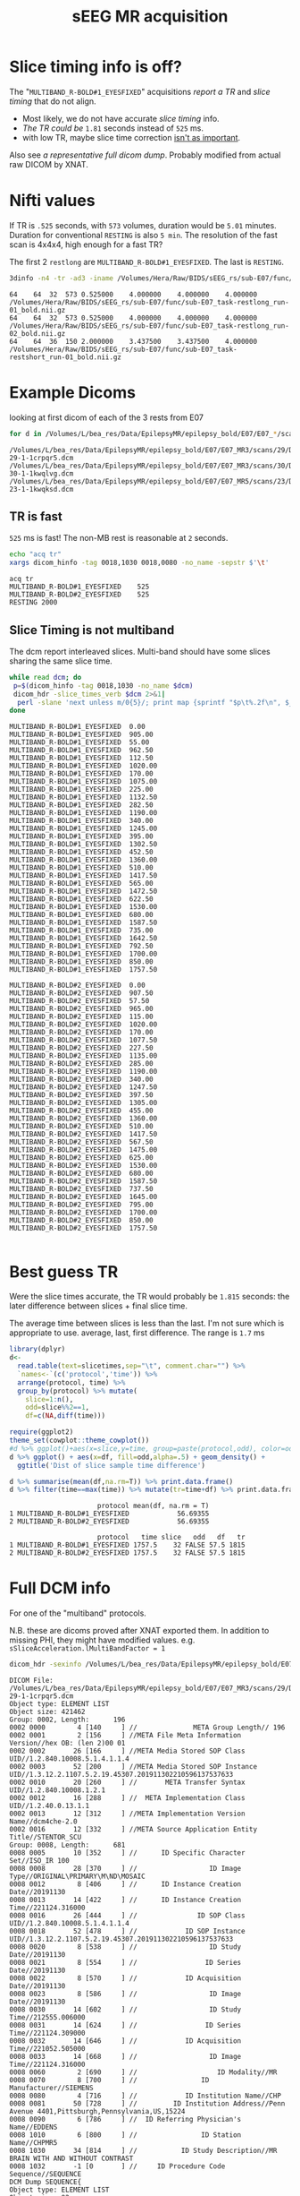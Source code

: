 #+TITLE: sEEG MR acquisition
#+BIND: org-export-use-babel nil
#+PROPERTY: header-args    :cache yes
#+OPTIONS: toc:nil
* Slice timing info is off?
  The "~MULTIBAND_R-BOLD#1_EYESFIXED~" acquisitions [[*TR is fast][report a TR]] and [[*Slice Timing is not multiband][slice timing]] that do not align.
   * Most likely, we do not have accurate [[*Slice Timing is not multiband][slice timing]] info. 
   * [[*Best guess TR][The TR could be]] ~1.81~ seconds instead of ~525~ ms.
   * with low TR, maybe slice time correction [[https://en.wikibooks.org/wiki/SPM/Slice_Timing#Is_slice_timing_correction_necessary?_(for_small_TR,_multiband,_etc)][isn't as important]].

  Also see [[*Full DCM info][a representative full dicom dump]]. Probably modified from actual raw DICOM by XNAT.

* Nifti values
   If TR is ~.525~ seconds, with ~573~ volumes, duration would be ~5.01~ minutes. Duration for conventional ~RESTING~ is also ~5 min~.
   The resolution of the fast scan is 4x4x4, high enough for a fast TR?

   The first 2 ~restlong~ are ~MULTIBAND_R-BOLD#1_EYESFIXED~. The last is ~RESTING~.
#+BEGIN_SRC bash :results output :exports both
3dinfo -n4 -tr -ad3 -iname /Volumes/Hera/Raw/BIDS/sEEG_rs/sub-E07/func/*nii.gz
#+END_SRC

#+RESULTS[6ab054843d1fda9baf306602db4a211f3f54b947]:
: 64	64	32	573	0.525000	4.000000	4.000000	4.000000	/Volumes/Hera/Raw/BIDS/sEEG_rs/sub-E07/func/sub-E07_task-restlong_run-01_bold.nii.gz
: 64	64	32	573	0.525000	4.000000	4.000000	4.000000	/Volumes/Hera/Raw/BIDS/sEEG_rs/sub-E07/func/sub-E07_task-restlong_run-02_bold.nii.gz
: 64	64	36	150	2.000000	3.437500	3.437500	4.000000	/Volumes/Hera/Raw/BIDS/sEEG_rs/sub-E07/func/sub-E07_task-restshort_run-01_bold.nii.gz

* Example Dicoms

  looking at first dicom of each of the 3 rests from E07
  #+BEGIN_SRC bash :results output :exports both
  for d in /Volumes/L/bea_res/Data/EpilepsyMR/epilepsy_bold/E07/E07_*/scans/*/; do find $d -type f -print -quit; done
  #+END_SRC

  #+name: first-dicoms
  #+RESULTS[65bb7aba16b0c32c2a4b6115daab3696e9270200]:
  : /Volumes/L/bea_res/Data/EpilepsyMR/epilepsy_bold/E07/E07_MR3/scans/29/DICOM/2.16.840.1.114151.2.2.10.43797.6683.8058562-29-1-1crpqr5.dcm
  : /Volumes/L/bea_res/Data/EpilepsyMR/epilepsy_bold/E07/E07_MR3/scans/30/DICOM/2.16.840.1.114151.2.2.10.43797.6683.8058562-30-1-1kwqlvg.dcm
  : /Volumes/L/bea_res/Data/EpilepsyMR/epilepsy_bold/E07/E07_MR5/scans/23/DICOM/2.16.840.1.114151.2.2.10.43928.6294.8227563-23-1-1kwqksd.dcm

** TR is fast
~525~ ms is fast! The non-MB rest is reasonable at ~2~ seconds.

  #+BEGIN_SRC sh :stdin first-dicoms :results output :exports both
  echo "acq	tr"
  xargs dicom_hinfo -tag 0018,1030 0018,0080 -no_name -sepstr $'\t'
  #+END_SRC

  #+RESULTS[3ec64325bb8ef5c1d2a9cab8b5938a9e110a8c4c]:
  : acq	tr
  : MULTIBAND_R-BOLD#1_EYESFIXED	525
  : MULTIBAND_R-BOLD#2_EYESFIXED	525
  : RESTING	2000

** Slice Timing is not multiband
   The dcm report interleaved slices. Multi-band should have some slices sharing the same slice time. 
  #+BEGIN_SRC bash :stdin first-dicoms :results output :exports both
  while read dcm; do
   p=$(dicom_hinfo -tag 0018,1030 -no_name $dcm)
   dicom_hdr -slice_times_verb $dcm 2>&1|
    perl -slane 'next unless m/0{5}/; print map {sprintf "$p\t%.2f\n", $_} @F;' -- -p=$p
  done
  #+END_SRC

  #+NAME: slicetimes
  #+RESULTS[42d85a378d6d0fc7f618ca52f09abf80d95a7b27]:
  #+begin_example
  MULTIBAND_R-BOLD#1_EYESFIXED	0.00
  MULTIBAND_R-BOLD#1_EYESFIXED	905.00
  MULTIBAND_R-BOLD#1_EYESFIXED	55.00
  MULTIBAND_R-BOLD#1_EYESFIXED	962.50
  MULTIBAND_R-BOLD#1_EYESFIXED	112.50
  MULTIBAND_R-BOLD#1_EYESFIXED	1020.00
  MULTIBAND_R-BOLD#1_EYESFIXED	170.00
  MULTIBAND_R-BOLD#1_EYESFIXED	1075.00
  MULTIBAND_R-BOLD#1_EYESFIXED	225.00
  MULTIBAND_R-BOLD#1_EYESFIXED	1132.50
  MULTIBAND_R-BOLD#1_EYESFIXED	282.50
  MULTIBAND_R-BOLD#1_EYESFIXED	1190.00
  MULTIBAND_R-BOLD#1_EYESFIXED	340.00
  MULTIBAND_R-BOLD#1_EYESFIXED	1245.00
  MULTIBAND_R-BOLD#1_EYESFIXED	395.00
  MULTIBAND_R-BOLD#1_EYESFIXED	1302.50
  MULTIBAND_R-BOLD#1_EYESFIXED	452.50
  MULTIBAND_R-BOLD#1_EYESFIXED	1360.00
  MULTIBAND_R-BOLD#1_EYESFIXED	510.00
  MULTIBAND_R-BOLD#1_EYESFIXED	1417.50
  MULTIBAND_R-BOLD#1_EYESFIXED	565.00
  MULTIBAND_R-BOLD#1_EYESFIXED	1472.50
  MULTIBAND_R-BOLD#1_EYESFIXED	622.50
  MULTIBAND_R-BOLD#1_EYESFIXED	1530.00
  MULTIBAND_R-BOLD#1_EYESFIXED	680.00
  MULTIBAND_R-BOLD#1_EYESFIXED	1587.50
  MULTIBAND_R-BOLD#1_EYESFIXED	735.00
  MULTIBAND_R-BOLD#1_EYESFIXED	1642.50
  MULTIBAND_R-BOLD#1_EYESFIXED	792.50
  MULTIBAND_R-BOLD#1_EYESFIXED	1700.00
  MULTIBAND_R-BOLD#1_EYESFIXED	850.00
  MULTIBAND_R-BOLD#1_EYESFIXED	1757.50

  MULTIBAND_R-BOLD#2_EYESFIXED	0.00
  MULTIBAND_R-BOLD#2_EYESFIXED	907.50
  MULTIBAND_R-BOLD#2_EYESFIXED	57.50
  MULTIBAND_R-BOLD#2_EYESFIXED	965.00
  MULTIBAND_R-BOLD#2_EYESFIXED	115.00
  MULTIBAND_R-BOLD#2_EYESFIXED	1020.00
  MULTIBAND_R-BOLD#2_EYESFIXED	170.00
  MULTIBAND_R-BOLD#2_EYESFIXED	1077.50
  MULTIBAND_R-BOLD#2_EYESFIXED	227.50
  MULTIBAND_R-BOLD#2_EYESFIXED	1135.00
  MULTIBAND_R-BOLD#2_EYESFIXED	285.00
  MULTIBAND_R-BOLD#2_EYESFIXED	1190.00
  MULTIBAND_R-BOLD#2_EYESFIXED	340.00
  MULTIBAND_R-BOLD#2_EYESFIXED	1247.50
  MULTIBAND_R-BOLD#2_EYESFIXED	397.50
  MULTIBAND_R-BOLD#2_EYESFIXED	1305.00
  MULTIBAND_R-BOLD#2_EYESFIXED	455.00
  MULTIBAND_R-BOLD#2_EYESFIXED	1360.00
  MULTIBAND_R-BOLD#2_EYESFIXED	510.00
  MULTIBAND_R-BOLD#2_EYESFIXED	1417.50
  MULTIBAND_R-BOLD#2_EYESFIXED	567.50
  MULTIBAND_R-BOLD#2_EYESFIXED	1475.00
  MULTIBAND_R-BOLD#2_EYESFIXED	625.00
  MULTIBAND_R-BOLD#2_EYESFIXED	1530.00
  MULTIBAND_R-BOLD#2_EYESFIXED	680.00
  MULTIBAND_R-BOLD#2_EYESFIXED	1587.50
  MULTIBAND_R-BOLD#2_EYESFIXED	737.50
  MULTIBAND_R-BOLD#2_EYESFIXED	1645.00
  MULTIBAND_R-BOLD#2_EYESFIXED	795.00
  MULTIBAND_R-BOLD#2_EYESFIXED	1700.00
  MULTIBAND_R-BOLD#2_EYESFIXED	850.00
  MULTIBAND_R-BOLD#2_EYESFIXED	1757.50

  #+end_example

* Best guess TR
  Were the slice times accurate, the TR would probably be ~1.815~ seconds: the later difference between slices + final slice time.
  
  The average time between slices is less than the last. I'm not sure which is appropriate to use. average, last, first difference.
  The range is ~1.7~ ms

 #+BEGIN_SRC R :session :var slicetimes=slicetimes :results none
 library(dplyr)
 d<-
   read.table(text=slicetimes,sep="\t", comment.char="") %>%
   `names<-`(c('protocol','time')) %>%
   arrange(protocol, time) %>% 
   group_by(protocol) %>% mutate(
     slice=1:n(),
     odd=slice%%2==1,
     df=c(NA,diff(time)))
 #+END_SRC


 #+BEGIN_SRC R :session :results output graphics :file sEEG-slicetime-diff.png :exports both
 require(ggplot2)
 theme_set(cowplot::theme_cowplot())
 #d %>% ggplot()+aes(x=slice,y=time, group=paste(protocol,odd), color=odd) + geom_point()
 d %>% ggplot() + aes(x=df, fill=odd,alpha=.5) + geom_density() +
   ggtitle('Dist of slice sample time difference') 
 #+END_SRC

 #+RESULTS[d486dd4d4a9ffaff754dd4e62cab2b28bd3efe36]:
 [[file:sEEG-slicetime-diff.png]]

 #+BEGIN_SRC R :session :results output :exports both
 d %>% summarise(mean(df,na.rm=T)) %>% print.data.frame()
 d %>% filter(time==max(time)) %>% mutate(tr=time+df) %>% print.data.frame
 #+END_SRC

 #+RESULTS[a3cbfc93ae318ec2dccf804f76208ada1e027084]:
 :                       protocol mean(df, na.rm = T)
 : 1 MULTIBAND_R-BOLD#1_EYESFIXED            56.69355
 : 2 MULTIBAND_R-BOLD#2_EYESFIXED            56.69355
 : 
 :                       protocol   time slice   odd   df   tr
 : 1 MULTIBAND_R-BOLD#1_EYESFIXED 1757.5    32 FALSE 57.5 1815
 : 2 MULTIBAND_R-BOLD#2_EYESFIXED 1757.5    32 FALSE 57.5 1815

* Full DCM info

 For one of the "multiband" protocols.

 N.B. these are dicoms proved after XNAT exported them. In addition to missing PHI, they might have modified values. 
 e.g. ~sSliceAcceleration.lMultiBandFactor = 1~

   #+BEGIN_SRC bash :results output :exports both
   dicom_hdr -sexinfo /Volumes/L/bea_res/Data/EpilepsyMR/epilepsy_bold/E07/E07_MR3/scans/29/DICOM/2.16.840.1.114151.2.2.10.43797.6683.8058562-29-1-1crpqr5.dcm
   #+END_SRC

   #+RESULTS[3373ae0f3f5b0c96de946b01aeee8e6c4d3b1cc3]:
   #+begin_example
   DICOM File: /Volumes/L/bea_res/Data/EpilepsyMR/epilepsy_bold/E07/E07_MR3/scans/29/DICOM/2.16.840.1.114151.2.2.10.43797.6683.8058562-29-1-1crpqr5.dcm
   Object type: ELEMENT LIST
   Object size: 421462
   Group: 0002, Length:      196
   0002 0000        4 [140     ] //              META Group Length// 196
   0002 0001        2 [156     ] //META File Meta Information Version//hex OB: (len 2)00 01 
   0002 0002       26 [166     ] //META Media Stored SOP Class UID//1.2.840.10008.5.1.4.1.1.4
   0002 0003       52 [200     ] //META Media Stored SOP Instance UID//1.3.12.2.1107.5.2.19.45307.201911302210596137537633
   0002 0010       20 [260     ] //       META Transfer Syntax UID//1.2.840.10008.1.2.1
   0002 0012       16 [288     ] //  META Implementation Class UID//1.2.40.0.13.1.1
   0002 0013       12 [312     ] //META Implementation Version Name//dcm4che-2.0 
   0002 0016       12 [332     ] //META Source Application Entity Title//STENTOR_SCU 
   Group: 0008, Length:      681
   0008 0005       10 [352     ] //      ID Specific Character Set//ISO_IR 100
   0008 0008       28 [370     ] //                  ID Image Type//ORIGINAL\PRIMARY\M\ND\MOSAIC
   0008 0012        8 [406     ] //      ID Instance Creation Date//20191130
   0008 0013       14 [422     ] //      ID Instance Creation Time//221124.316000 
   0008 0016       26 [444     ] //               ID SOP Class UID//1.2.840.10008.5.1.4.1.1.4
   0008 0018       52 [478     ] //            ID SOP Instance UID//1.3.12.2.1107.5.2.19.45307.201911302210596137537633
   0008 0020        8 [538     ] //                  ID Study Date//20191130
   0008 0021        8 [554     ] //                 ID Series Date//20191130
   0008 0022        8 [570     ] //            ID Acquisition Date//20191130
   0008 0023        8 [586     ] //                  ID Image Date//20191130
   0008 0030       14 [602     ] //                  ID Study Time//212555.006000 
   0008 0031       14 [624     ] //                 ID Series Time//221124.309000 
   0008 0032       14 [646     ] //            ID Acquisition Time//221052.505000 
   0008 0033       14 [668     ] //                  ID Image Time//221124.316000 
   0008 0060        2 [690     ] //                    ID Modality//MR
   0008 0070        8 [700     ] //                ID Manufacturer//SIEMENS 
   0008 0080        4 [716     ] //            ID Institution Name//CHP 
   0008 0081       50 [728     ] //         ID Institution Address//Penn Avenue 4401,Pittsburgh,Pennsylvania,US,15224 
   0008 0090        6 [786     ] //  ID Referring Physician's Name//EDDENS
   0008 1010        6 [800     ] //                ID Station Name//CHPMR5
   0008 1030       34 [814     ] //           ID Study Description//MR BRAIN WITH AND WITHOUT CONTRAST
   0008 1032       -1 [0       ] //     ID Procedure Code Sequence//SEQUENCE
   DCM Dump SEQUENCE{
   Object type: ELEMENT LIST
   Object size: 82
   Group: 0008, Length:       74
   0008 0100       10 [876     ] //                  ID Code Value//MRBRAINWX 
   0008 0102        6 [894     ] //    ID Coding Scheme Designator//LOCAL 
   0008 0104       34 [908     ] //                ID Code Meaning//MR BRAIN WITH AND WITHOUT CONTRAST
   DCM Dump Elements Complete
   DCM Dump SEQUENCE Complete}
   0008 103e       28 [966     ] //          ID Series Description//MULTIBAND_R-BOLD#1_EYESFIXED
   0008 1040       10 [1002    ] //ID Institutional Department Name//Department
   0008 1048       20 [1020    ] //         ID Physician of Record//EDDENS^TAYLOR^JOHN^^
   0008 1050       20 [1048    ] // ID Performing Physician's Name//EDDENS^TAYLOR^JOHN^^
   0008 1070       10 [1076    ] //             ID Operator's Name//EB SEIMENS
   0008 1090        6 [1094    ] //     ID Manufacturer Model Name//Skyra 
   0008 1110       -1 [0       ] //   ID Referenced Study Sequence//SEQUENCE
   DCM Dump SEQUENCE{
   Object type: ELEMENT LIST
   Object size: 92
   Group: 0008, Length:       84
   0008 1150       24 [1128    ] //    ID Referenced SOP Class UID//1.2.840.10008.3.1.2.3.1
   0008 1155       44 [1160    ] // ID Referenced SOP Instance UID//2.16.840.1.114151.2.2.10.43797.6683.8058562
   DCM Dump Elements Complete
   DCM Dump SEQUENCE Complete}
   0008 1120       -1 [0       ] // ID Referenced Patient Sequence//SEQUENCE
   DCM Dump SEQUENCE{
   Object type: ELEMENT LIST
   Object size: 92
   Group: 0008, Length:       84
   0008 1150       24 [1248    ] //    ID Referenced SOP Class UID//1.2.840.10008.3.1.2.1.1
   0008 1155       44 [1280    ] // ID Referenced SOP Instance UID//2.16.840.1.114151.2.2.10.43794.6574.8056073
   DCM Dump Elements Complete
   DCM Dump SEQUENCE Complete}
   0008 1140       -1 [0       ] //   ID Referenced Image Sequence//SEQUENCE
   DCM Dump SEQUENCE{
   Object type: ELEMENT LIST
   Object size: 102
   Group: 0008, Length:       94
   0008 1150       26 [1368    ] //    ID Referenced SOP Class UID//1.2.840.10008.5.1.4.1.1.4
   0008 1155       52 [1402    ] // ID Referenced SOP Instance UID//1.3.12.2.1107.5.2.19.45307.2019113021270386370416762
   DCM Dump Elements Complete
   Object type: ELEMENT LIST
   Object size: 102
   Group: 0008, Length:       94
   0008 1150       26 [1478    ] //    ID Referenced SOP Class UID//1.2.840.10008.5.1.4.1.1.4
   0008 1155       52 [1512    ] // ID Referenced SOP Instance UID//1.3.12.2.1107.5.2.19.45307.2019113021295764440417337
   DCM Dump Elements Complete
   Object type: ELEMENT LIST
   Object size: 102
   Group: 0008, Length:       94
   0008 1150       26 [1588    ] //    ID Referenced SOP Class UID//1.2.840.10008.5.1.4.1.1.4
   0008 1155       52 [1622    ] // ID Referenced SOP Instance UID//1.3.12.2.1107.5.2.19.45307.2019113021374518272619038
   DCM Dump Elements Complete
   DCM Dump SEQUENCE Complete}
   0008 2112       -1 [0       ] //       ID Source Image Sequence//SEQUENCE
   DCM Dump SEQUENCE{
   Object type: ELEMENT LIST
   Object size: 102
   Group: 0008, Length:       94
   0008 1150       26 [1718    ] //    ID Referenced SOP Class UID//1.2.840.10008.5.1.4.1.1.4
   0008 1155       52 [1752    ] // ID Referenced SOP Instance UID//1.3.12.2.1107.5.2.19.45307.201911302210595457037600
   DCM Dump Elements Complete
   Object type: ELEMENT LIST
   Object size: 102
   Group: 0008, Length:       94
   0008 1150       26 [1828    ] //    ID Referenced SOP Class UID//1.2.840.10008.5.1.4.1.1.4
   0008 1155       52 [1862    ] // ID Referenced SOP Instance UID//1.3.12.2.1107.5.2.19.45307.201911302210595484737601
   DCM Dump Elements Complete
   Object type: ELEMENT LIST
   Object size: 102
   Group: 0008, Length:       94
   0008 1150       26 [1938    ] //    ID Referenced SOP Class UID//1.2.840.10008.5.1.4.1.1.4
   0008 1155       52 [1972    ] // ID Referenced SOP Instance UID//1.3.12.2.1107.5.2.19.45307.201911302210595508137603
   DCM Dump Elements Complete
   Object type: ELEMENT LIST
   Object size: 102
   Group: 0008, Length:       94
   0008 1150       26 [2048    ] //    ID Referenced SOP Class UID//1.2.840.10008.5.1.4.1.1.4
   0008 1155       52 [2082    ] // ID Referenced SOP Instance UID//1.3.12.2.1107.5.2.19.45307.201911302210595528437604
   DCM Dump Elements Complete
   Object type: ELEMENT LIST
   Object size: 102
   Group: 0008, Length:       94
   0008 1150       26 [2158    ] //    ID Referenced SOP Class UID//1.2.840.10008.5.1.4.1.1.4
   0008 1155       52 [2192    ] // ID Referenced SOP Instance UID//1.3.12.2.1107.5.2.19.45307.201911302210595547537605
   DCM Dump Elements Complete
   Object type: ELEMENT LIST
   Object size: 102
   Group: 0008, Length:       94
   0008 1150       26 [2268    ] //    ID Referenced SOP Class UID//1.2.840.10008.5.1.4.1.1.4
   0008 1155       52 [2302    ] // ID Referenced SOP Instance UID//1.3.12.2.1107.5.2.19.45307.201911302210595566837606
   DCM Dump Elements Complete
   Object type: ELEMENT LIST
   Object size: 102
   Group: 0008, Length:       94
   0008 1150       26 [2378    ] //    ID Referenced SOP Class UID//1.2.840.10008.5.1.4.1.1.4
   0008 1155       52 [2412    ] // ID Referenced SOP Instance UID//1.3.12.2.1107.5.2.19.45307.201911302210595586837607
   DCM Dump Elements Complete
   Object type: ELEMENT LIST
   Object size: 102
   Group: 0008, Length:       94
   0008 1150       26 [2488    ] //    ID Referenced SOP Class UID//1.2.840.10008.5.1.4.1.1.4
   0008 1155       52 [2522    ] // ID Referenced SOP Instance UID//1.3.12.2.1107.5.2.19.45307.201911302210595609337608
   DCM Dump Elements Complete
   Object type: ELEMENT LIST
   Object size: 102
   Group: 0008, Length:       94
   0008 1150       26 [2598    ] //    ID Referenced SOP Class UID//1.2.840.10008.5.1.4.1.1.4
   0008 1155       52 [2632    ] // ID Referenced SOP Instance UID//1.3.12.2.1107.5.2.19.45307.201911302210595629237609
   DCM Dump Elements Complete
   Object type: ELEMENT LIST
   Object size: 102
   Group: 0008, Length:       94
   0008 1150       26 [2708    ] //    ID Referenced SOP Class UID//1.2.840.10008.5.1.4.1.1.4
   0008 1155       52 [2742    ] // ID Referenced SOP Instance UID//1.3.12.2.1107.5.2.19.45307.201911302210595649037610
   DCM Dump Elements Complete
   Object type: ELEMENT LIST
   Object size: 102
   Group: 0008, Length:       94
   0008 1150       26 [2818    ] //    ID Referenced SOP Class UID//1.2.840.10008.5.1.4.1.1.4
   0008 1155       52 [2852    ] // ID Referenced SOP Instance UID//1.3.12.2.1107.5.2.19.45307.201911302210595668637611
   DCM Dump Elements Complete
   Object type: ELEMENT LIST
   Object size: 102
   Group: 0008, Length:       94
   0008 1150       26 [2928    ] //    ID Referenced SOP Class UID//1.2.840.10008.5.1.4.1.1.4
   0008 1155       52 [2962    ] // ID Referenced SOP Instance UID//1.3.12.2.1107.5.2.19.45307.201911302210595688237612
   DCM Dump Elements Complete
   Object type: ELEMENT LIST
   Object size: 102
   Group: 0008, Length:       94
   0008 1150       26 [3038    ] //    ID Referenced SOP Class UID//1.2.840.10008.5.1.4.1.1.4
   0008 1155       52 [3072    ] // ID Referenced SOP Instance UID//1.3.12.2.1107.5.2.19.45307.201911302210595710837613
   DCM Dump Elements Complete
   Object type: ELEMENT LIST
   Object size: 102
   Group: 0008, Length:       94
   0008 1150       26 [3148    ] //    ID Referenced SOP Class UID//1.2.840.10008.5.1.4.1.1.4
   0008 1155       52 [3182    ] // ID Referenced SOP Instance UID//1.3.12.2.1107.5.2.19.45307.201911302210595730437614
   DCM Dump Elements Complete
   Object type: ELEMENT LIST
   Object size: 102
   Group: 0008, Length:       94
   0008 1150       26 [3258    ] //    ID Referenced SOP Class UID//1.2.840.10008.5.1.4.1.1.4
   0008 1155       52 [3292    ] // ID Referenced SOP Instance UID//1.3.12.2.1107.5.2.19.45307.201911302210595751537615
   DCM Dump Elements Complete
   Object type: ELEMENT LIST
   Object size: 102
   Group: 0008, Length:       94
   0008 1150       26 [3368    ] //    ID Referenced SOP Class UID//1.2.840.10008.5.1.4.1.1.4
   0008 1155       52 [3402    ] // ID Referenced SOP Instance UID//1.3.12.2.1107.5.2.19.45307.201911302210595772237616
   DCM Dump Elements Complete
   Object type: ELEMENT LIST
   Object size: 102
   Group: 0008, Length:       94
   0008 1150       26 [3478    ] //    ID Referenced SOP Class UID//1.2.840.10008.5.1.4.1.1.4
   0008 1155       52 [3512    ] // ID Referenced SOP Instance UID//1.3.12.2.1107.5.2.19.45307.201911302210595792237617
   DCM Dump Elements Complete
   Object type: ELEMENT LIST
   Object size: 102
   Group: 0008, Length:       94
   0008 1150       26 [3588    ] //    ID Referenced SOP Class UID//1.2.840.10008.5.1.4.1.1.4
   0008 1155       52 [3622    ] // ID Referenced SOP Instance UID//1.3.12.2.1107.5.2.19.45307.201911302210595814637618
   DCM Dump Elements Complete
   Object type: ELEMENT LIST
   Object size: 102
   Group: 0008, Length:       94
   0008 1150       26 [3698    ] //    ID Referenced SOP Class UID//1.2.840.10008.5.1.4.1.1.4
   0008 1155       52 [3732    ] // ID Referenced SOP Instance UID//1.3.12.2.1107.5.2.19.45307.201911302210595834437619
   DCM Dump Elements Complete
   Object type: ELEMENT LIST
   Object size: 102
   Group: 0008, Length:       94
   0008 1150       26 [3808    ] //    ID Referenced SOP Class UID//1.2.840.10008.5.1.4.1.1.4
   0008 1155       52 [3842    ] // ID Referenced SOP Instance UID//1.3.12.2.1107.5.2.19.45307.201911302210595854837620
   DCM Dump Elements Complete
   Object type: ELEMENT LIST
   Object size: 102
   Group: 0008, Length:       94
   0008 1150       26 [3918    ] //    ID Referenced SOP Class UID//1.2.840.10008.5.1.4.1.1.4
   0008 1155       52 [3952    ] // ID Referenced SOP Instance UID//1.3.12.2.1107.5.2.19.45307.201911302210595875037621
   DCM Dump Elements Complete
   Object type: ELEMENT LIST
   Object size: 102
   Group: 0008, Length:       94
   0008 1150       26 [4028    ] //    ID Referenced SOP Class UID//1.2.840.10008.5.1.4.1.1.4
   0008 1155       52 [4062    ] // ID Referenced SOP Instance UID//1.3.12.2.1107.5.2.19.45307.201911302210595893937622
   DCM Dump Elements Complete
   Object type: ELEMENT LIST
   Object size: 102
   Group: 0008, Length:       94
   0008 1150       26 [4138    ] //    ID Referenced SOP Class UID//1.2.840.10008.5.1.4.1.1.4
   0008 1155       52 [4172    ] // ID Referenced SOP Instance UID//1.3.12.2.1107.5.2.19.45307.201911302210595914937623
   DCM Dump Elements Complete
   Object type: ELEMENT LIST
   Object size: 102
   Group: 0008, Length:       94
   0008 1150       26 [4248    ] //    ID Referenced SOP Class UID//1.2.840.10008.5.1.4.1.1.4
   0008 1155       52 [4282    ] // ID Referenced SOP Instance UID//1.3.12.2.1107.5.2.19.45307.201911302210595935337624
   DCM Dump Elements Complete
   Object type: ELEMENT LIST
   Object size: 102
   Group: 0008, Length:       94
   0008 1150       26 [4358    ] //    ID Referenced SOP Class UID//1.2.840.10008.5.1.4.1.1.4
   0008 1155       52 [4392    ] // ID Referenced SOP Instance UID//1.3.12.2.1107.5.2.19.45307.201911302210595954537625
   DCM Dump Elements Complete
   Object type: ELEMENT LIST
   Object size: 102
   Group: 0008, Length:       94
   0008 1150       26 [4468    ] //    ID Referenced SOP Class UID//1.2.840.10008.5.1.4.1.1.4
   0008 1155       52 [4502    ] // ID Referenced SOP Instance UID//1.3.12.2.1107.5.2.19.45307.201911302210595974237626
   DCM Dump Elements Complete
   Object type: ELEMENT LIST
   Object size: 102
   Group: 0008, Length:       94
   0008 1150       26 [4578    ] //    ID Referenced SOP Class UID//1.2.840.10008.5.1.4.1.1.4
   0008 1155       52 [4612    ] // ID Referenced SOP Instance UID//1.3.12.2.1107.5.2.19.45307.201911302210595995237627
   DCM Dump Elements Complete
   Object type: ELEMENT LIST
   Object size: 102
   Group: 0008, Length:       94
   0008 1150       26 [4688    ] //    ID Referenced SOP Class UID//1.2.840.10008.5.1.4.1.1.4
   0008 1155       52 [4722    ] // ID Referenced SOP Instance UID//1.3.12.2.1107.5.2.19.45307.201911302210596022537628
   DCM Dump Elements Complete
   Object type: ELEMENT LIST
   Object size: 102
   Group: 0008, Length:       94
   0008 1150       26 [4798    ] //    ID Referenced SOP Class UID//1.2.840.10008.5.1.4.1.1.4
   0008 1155       52 [4832    ] // ID Referenced SOP Instance UID//1.3.12.2.1107.5.2.19.45307.201911302210596042837629
   DCM Dump Elements Complete
   Object type: ELEMENT LIST
   Object size: 102
   Group: 0008, Length:       94
   0008 1150       26 [4908    ] //    ID Referenced SOP Class UID//1.2.840.10008.5.1.4.1.1.4
   0008 1155       52 [4942    ] // ID Referenced SOP Instance UID//1.3.12.2.1107.5.2.19.45307.201911302210596064437630
   DCM Dump Elements Complete
   Object type: ELEMENT LIST
   Object size: 102
   Group: 0008, Length:       94
   0008 1150       26 [5018    ] //    ID Referenced SOP Class UID//1.2.840.10008.5.1.4.1.1.4
   0008 1155       52 [5052    ] // ID Referenced SOP Instance UID//1.3.12.2.1107.5.2.19.45307.201911302210596082537631
   DCM Dump Elements Complete
   Object type: ELEMENT LIST
   Object size: 102
   Group: 0008, Length:       94
   0008 1150       26 [5128    ] //    ID Referenced SOP Class UID//1.2.840.10008.5.1.4.1.1.4
   0008 1155       52 [5162    ] // ID Referenced SOP Instance UID//1.3.12.2.1107.5.2.19.45307.201911302210596103237632
   DCM Dump Elements Complete
   DCM Dump SEQUENCE Complete}
   Group: 0010, Length:       46
   0010 0040        2 [5238    ] //                PAT Patient Sex//F 
   0010 1010        4 [5248    ] //                PAT Patient Age//004Y
   0010 1020        4 [5260    ] //               PAT Patient Size//0.95
   0010 1030        4 [5272    ] //             PAT Patient Weight//17.5
   Group: 0012, Length:        7
   0012 0064       -1 [0       ] //                               //SEQUENCE
   DCM Dump SEQUENCE{
   Object type: ELEMENT LIST
   Object size: 66
   Group: 0008, Length:       58
   0008 0100        2 [5304    ] //                  ID Code Value//2 
   0008 0102        4 [5314    ] //    ID Coding Scheme Designator//XNAT
   0008 0103        4 [5326    ] //       ID Coding Scheme Version//0.1 
   0008 0104       16 [5338    ] //                ID Code Meaning//XNAT Edit Script
   DCM Dump Elements Complete
   DCM Dump SEQUENCE Complete}
   Group: 0018, Length:      428
   0018 0015        4 [5378    ] //         ACQ Body Part Examined//HEAD
   0018 0020        2 [5390    ] //          ACQ Scanning Sequence//EP
   0018 0021        2 [5400    ] //           ACQ Sequence Variant//SK
   0018 0022        2 [5410    ] //               ACQ Scan Options//FS
   0018 0023        2 [5420    ] //       ACQ MR Acquisition Type //2D
   0018 0024       12 [5430    ] //              ACQ Sequence Name//epfid2d1_64 
   0018 0025        2 [5450    ] //                 ACQ Angio Flag//N 
   0018 0050        2 [5460    ] //            ACQ Slice Thickness//4 
   0018 0080        4 [5470    ] //            ACQ Repetition Time//525 
   0018 0081        2 [5482    ] //                  ACQ Echo Time//32
   0018 0083        2 [5492    ] //         ACQ Number of Averages//1 
   0018 0084       10 [5502    ] //          ACQ Imaging Frequency//123.247572
   0018 0085        2 [5520    ] //             ACQ Imaged Nucleus//1H
   0018 0086        2 [5530    ] //                ACQ Echo Number//1 
   0018 0087        2 [5540    ] //    ACQ Magnetic Field Strength//3 
   0018 0088       16 [5550    ] //     ACQ Spacing Between Slices//3.9999998769452 
   0018 0089        2 [5574    ] //ACQ Number of Phase Encoding Steps//64
   0018 0091        2 [5584    ] //          ACQ Echo Train Length//64
   0018 0093        4 [5594    ] //           ACQ Percent Sampling//100 
   0018 0094        4 [5606    ] //ACQ Percent Phase Field of View//100 
   0018 0095        4 [5618    ] //            ACQ Pixel Bandwidth//2365
   0018 1000        6 [5630    ] //       ACQ Device Serial Number//45307 
   0018 1020       12 [5644    ] //           ACQ Software Version//syngo MR E11
   0018 1030       28 [5664    ] //              ACQ Protocol Name//MULTIBAND_R-BOLD#1_EYESFIXED
   0018 1251        4 [5700    ] //          ACQ Transmitting Coil//Body
   0018 1310        8 [5712    ] //         ACQ Acquisition Matrix// 64 0 0 64
   0018 1312        4 [5728    ] //   ACQ Phase Encoding Direction//COL 
   0018 1314        2 [5740    ] //                 ACQ Flip Angle//65
   0018 1315        2 [5750    ] //        ACQ Variable Flip Angle//N 
   0018 1316       16 [5760    ] //                        ACQ SAR//0.25402662755524
   0018 1318        2 [5784    ] //                      ACQ DB/DT//0 
   0018 5100        4 [5794    ] //           ACQ Patient Position//HFS 
   Group: 0019, Length:      502
   0019 0010       18 [5806    ] //                               //SIEMENS MR HEADER 
   0019 1008       12 [5832    ] //                               //IMAGE NUM 4 
   0019 1009        4 [5852    ] //                               //1.0 
   0019 100a        2 [5864    ] //                               // 32
   0019 100b        6 [5874    ] //                               //302000
   0019 100f        4 [5888    ] //                               //Fast
   0019 1011        2 [5900    ] //                               //No
   0019 1012       12 [5910    ] //                               // 0
   0019 1013       12 [5930    ] //                               // 0
   0019 1014        6 [5950    ] //                               //0\0\0 
   0019 1015       24 [5964    ] //                               //Unimplemented
   0019 1016        2 [5996    ] //                               //0 
   0019 1017        2 [6006    ] //                               //1 
   0019 1018        4 [6016    ] //                               //3300
   0019 1028        8 [6028    ] //                               //Unimplemented
   0019 1029      256 [6044    ] //                               //Unimplemented
   Group: 0020, Length:      334
   0020 000d       44 [6308    ] //         REL Study Instance UID//2.16.840.1.114151.2.2.10.43797.6683.8058562
   0020 000e       58 [6360    ] //        REL Series Instance UID//1.3.12.2.1107.5.2.19.45307.2019113022104832138537388.0.0.0
   0020 0010        8 [6426    ] //                   REL Study ID//94177750
   0020 0011        2 [6442    ] //              REL Series Number//29
   0020 0012        2 [6452    ] //         REL Acquisition Number//1 
   0020 0013        2 [6462    ] //            REL Instance Number//1 
   0020 0032       50 [6472    ] //     REL Image Position Patient//-770.18116283417\-741.51437759399\-43.539196014404
   0020 0037       12 [6530    ] //REL Image Orientation (Patient)//1\0\0\0\1\0 
   0020 0052       52 [6550    ] //     REL Frame of Reference UID//1.3.12.2.1107.5.2.19.45307.1.20191130212555218.0.0.0
   0020 1040        0 [6610    ] //REL Position Reference Indicator//
   0020 1041       16 [6618    ] //             REL Slice Location//-43.539196014404
   Group: 0028, Length:      160
   0028 0002        2 [6642    ] //          IMG Samples Per Pixel// 1
   0028 0004       12 [6652    ] // IMG Photometric Interpretation//MONOCHROME2 
   0028 0010        2 [6672    ] //                       IMG Rows// 384
   0028 0011        2 [6682    ] //                    IMG Columns// 384
   0028 0030        4 [6692    ] //              IMG Pixel Spacing//4\4 
   0028 0100        2 [6704    ] //             IMG Bits Allocated// 16
   0028 0101        2 [6714    ] //                IMG Bits Stored// 12
   0028 0102        2 [6724    ] //                   IMG High Bit// 11
   0028 0103        2 [6734    ] //       IMG Pixel Representation// 0
   0028 0106        2 [6744    ] // IMG Smallest Image Pixel Value// 0
   0028 0107        2 [6754    ] //  IMG Largest Image Pixel Value// 2428
   0028 1050        4 [6764    ] //              IMG Window Center//701 
   0028 1051        4 [6776    ] //               IMG Window Width//1648
   0028 1055        6 [6788    ] //IMG Window Center & Width Explanation//Algo1 
   Group: 0029, Length:   119158
   0029 0010       18 [6802    ] //                               //SIEMENS CSA HEADER
   0029 0011       22 [6828    ] //                               //SIEMENS MEDCOM HEADER2
   0029 1008       12 [6858    ] //                               //IMAGE NUM 4 
   0029 1009        8 [6878    ] //                               //20191130
   0029 1010    12444 [6898    ] //                               //hex OB: (len 8)53 56 31 30 04 03 02 01 
   0029 1018        2 [19350   ] //                               //MR
   0029 1019        8 [19360   ] //                               //20191130
   0029 1020   106568 [19380   ] //                               //hex OB: (len 8)53 56 31 30 04 03 02 01 
   0029 1160        4 [125956  ] //                               //com 
   Group: 0032, Length:       63
   0032 1032        6 [125968  ] //      SDY Requesting Physician //EDDENS
   0032 1060       34 [125982  ] //SDY Requested Procedure Description//MR BRAIN WITH AND WITHOUT CONTRAST
   0032 1064       -1 [0       ] //SDY Requested Procedure Code Seq//SEQUENCE
   DCM Dump SEQUENCE{
   Object type: ELEMENT LIST
   Object size: 82
   Group: 0008, Length:       74
   0008 0100       10 [126044  ] //                  ID Code Value//MRBRAINWX 
   0008 0102        6 [126062  ] //    ID Coding Scheme Designator//LOCAL 
   0008 0104       34 [126076  ] //                ID Code Meaning//MR BRAIN WITH AND WITHOUT CONTRAST
   DCM Dump Elements Complete
   DCM Dump SEQUENCE Complete}
   Group: 0040, Length:      104
   0040 0244        8 [126134  ] //             PRC PPS Start Date//20191130
   0040 0245       14 [126150  ] //             PRC PPS Start Time//212555.133000 
   0040 0253        8 [126172  ] //                     PRC PPS ID//3333676 
   0040 0254       34 [126188  ] //            PRC PPS Description//MR BRAIN WITH AND WITHOUT CONTRAST
   0040 0280        0 [126230  ] //            PRC Comments on PPS//
   Group: 0051, Length:      214
   0051 0010       18 [126238  ] //                               //SIEMENS MR HEADER 
   0051 1008       12 [126264  ] //                               //IMAGE NUM 4 
   0051 1009        4 [126284  ] //                               //1.0 
   0051 100a        8 [126296  ] //                               //TA 05:02
   0051 100b        6 [126312  ] //                               //64*64 
   0051 100c       14 [126326  ] //                               //FoV 1536*1536 
   0051 100e        4 [126348  ] //                               //Tra 
   0051 100f       12 [126360  ] //                               //HE3,4;NE1,2 
   0051 1012        4 [126380  ] //                               //TP 0
   0051 1013        4 [126392  ] //                               //+LPH
   0051 1016       12 [126404  ] //                               //M/ND/MOSAIC 
   0051 1017        6 [126424  ] //                               //SL 4.0
   0051 1019        6 [126438  ] //                               //A1/FS 
   Group: 0073, Length:       94
   0073 0010        8 [126452  ] //                               //STENTOR 
   0073 1001        8 [126468  ] //                               //unknown 
   0073 1002       10 [126484  ] //                               //10.40.16.5
   0073 1003        8 [126502  ] //                               //MR4_CHP 
   0073 1006       20 [126518  ] //                               //1.2.840.10008.1.2.1 
   Group: 7fe0, Length:   294920
   7fe0 0010   294912 [126550  ] //                 PXL Pixel Data//Data on disk
   DCM Dump Elements Complete
   Pixel array offset = 126550 (bytes)
   Pixel array length = 294912 (bytes)
   ................... Siemens Extra Info [0029 1020] ...................
   ### ASCCONV BEGIN object=MrProtDataImpl@MrProtocolData version=51130001 converter=%MEASCONST%/ConverterList/Prot_Converter.txt ###
   ulVersion	 = 	51130001
   tSequenceFileName	 = 	""%CustomerSeq%\ep2d_BOLD_VJS""
   tProtocolName	 = 	""MULTIBAND_R-BOLD#1_EYESFIXED""
   tdefaultEVAProt	 = 	""%SiemensEvaDefProt%\BOLD\t-test_10B10A_moco.evp""
   tReferenceImage0	 = 	""1.3.12.2.1107.5.2.19.45307.2019113021270386370416762""
   tReferenceImage1	 = 	""1.3.12.2.1107.5.2.19.45307.2019113021295764440417337""
   tReferenceImage2	 = 	""1.3.12.2.1107.5.2.19.45307.2019113021374518272619038""
   lScanRegionPosTra	 = 	0.0
   ucScanRegionPosValid	 = 	0x1
   lPtabAbsStartPosZ	 = 	-1121
   bPtabAbsStartPosZValid	 = 	0x1
   ucTablePositioningMode	 = 	2
   lContrasts	 = 	1
   lCombinedEchoes	 = 	1
   ucDisableChangeStoreImages	 = 	0x1
   ucAAMode	 = 	1
   ucAARegionMode	 = 	1
   ucAARefMode	 = 	1
   ucReconstructionMode	 = 	1
   ucOneSeriesForAllMeas	 = 	1
   ucPHAPSMode	 = 	1
   ulWrapUpMagn	 = 	1
   ucWaitForPrepareCompletion	 = 	0x1
   lAverages	 = 	1
   dAveragesDouble	 = 	1.0
   lRepetitions	 = 	571
   lScanTimeSec	 = 	1
   lTotalScanTimeSec	 = 	302
   dRefSNR	 = 	235297.286002
   dRefSNR_VOI	 = 	235297.286002
   ucMotionCorr	 = 	1
   lParadigmPeriodicity	 = 	20
   ucCineMode	 = 	1
   ucSequenceType	 = 	4
   ucCoilCombineMode	 = 	1
   ucFlipAngleMode	 = 	1
   lTOM	 = 	1
   lProtID	 = 	-314
   lSequenceID	 = 	162
   ucReadOutMode	 = 	1
   ucBold3dPace	 = 	1
   ucForcePositioningOnNDIS	 = 	1
   ucInteractiveRealtime	 = 	0x1
   ucInternalTablePosValid	 = 	0x1
   ucTmapB0Correction	 = 	1
   ucTmapEval	 = 	1
   ucTmapImageType	 = 	1
   ulOrganUnderExamination	 = 	1
   dTissueT1	 = 	10.0
   dTissueT2	 = 	5.0
   lInvContrasts	 = 	1
   ulReaquisitionMode	 = 	1
   sProtConsistencyInfo.tMeasuredBaselineString	 = 	""N4_VE11C_LATEST_20160120""
   sProtConsistencyInfo.tBaselineString	 = 	""N4_VE11C_LATEST_20160120""
   sProtConsistencyInfo.tSystemType	 = 	""099""
   sProtConsistencyInfo.flNominalB0	 = 	2.89362001419
   sProtConsistencyInfo.flGMax	 = 	20.0
   sProtConsistencyInfo.flRiseTime	 = 	5.55000019073
   sProtConsistencyInfo.lMaximumNofRxReceiverChannels	 = 	48
   sProtConsistencyInfo.ulConvFromVersion	 = 	51130001
   sGRADSPEC.ucMode	 = 	1
   sGRADSPEC.bShimCurrentValid	 = 	1
   sGRADSPEC.ucNoiseReduction	 = 	1
   sGRADSPEC.asGPAData.__attribute__.size	 = 	1
   sGRADSPEC.asGPAData[0].bEddyCompensationValid	 = 	1
   sGRADSPEC.asGPAData[0].bB0CompensationValid	 = 	1
   sGRADSPEC.asGPAData[0].bCrossTermCompensationValid	 = 	1
   sGRADSPEC.asGPAData[0].lOffsetX	 = 	-421
   sGRADSPEC.asGPAData[0].lOffsetY	 = 	13650
   sGRADSPEC.asGPAData[0].lOffsetZ	 = 	-14989
   sGRADSPEC.asGPAData[0].bOffsetValid	 = 	1
   sGRADSPEC.asGPAData[0].lDelayX	 = 	36
   sGRADSPEC.asGPAData[0].lDelayY	 = 	37
   sGRADSPEC.asGPAData[0].lDelayZ	 = 	36
   sGRADSPEC.asGPAData[0].bDelayValid	 = 	1
   sGRADSPEC.asGPAData[0].flSensitivityX	 = 	8.90657320269e-005
   sGRADSPEC.asGPAData[0].flSensitivityY	 = 	8.96049241419e-005
   sGRADSPEC.asGPAData[0].flSensitivityZ	 = 	8.87053975021e-005
   sGRADSPEC.asGPAData[0].bSensitivityValid	 = 	1
   sGRADSPEC.asGPAData[0].sEddyCompensationX.aflAmplitude.__attribute__.size	 = 	5
   sGRADSPEC.asGPAData[0].sEddyCompensationX.aflAmplitude[0]	 = 	0.000160716794198
   sGRADSPEC.asGPAData[0].sEddyCompensationX.aflAmplitude[1]	 = 	0.00223804474808
   sGRADSPEC.asGPAData[0].sEddyCompensationX.aflAmplitude[2]	 = 	0.00207878043875
   sGRADSPEC.asGPAData[0].sEddyCompensationX.aflAmplitude[3]	 = 	0.000957761600148
   sGRADSPEC.asGPAData[0].sEddyCompensationX.aflAmplitude[4]	 = 	0.00155509903561
   sGRADSPEC.asGPAData[0].sEddyCompensationX.aflTimeConstant.__attribute__.size	 = 	5
   sGRADSPEC.asGPAData[0].sEddyCompensationX.aflTimeConstant[0]	 = 	2.51607227325
   sGRADSPEC.asGPAData[0].sEddyCompensationX.aflTimeConstant[1]	 = 	0.346149712801
   sGRADSPEC.asGPAData[0].sEddyCompensationX.aflTimeConstant[2]	 = 	0.160656139255
   sGRADSPEC.asGPAData[0].sEddyCompensationX.aflTimeConstant[3]	 = 	0.00752713205293
   sGRADSPEC.asGPAData[0].sEddyCompensationX.aflTimeConstant[4]	 = 	0.000500000023749
   sGRADSPEC.asGPAData[0].sEddyCompensationY.aflAmplitude.__attribute__.size	 = 	5
   sGRADSPEC.asGPAData[0].sEddyCompensationY.aflAmplitude[0]	 = 	0.000225425261306
   sGRADSPEC.asGPAData[0].sEddyCompensationY.aflAmplitude[1]	 = 	0.00158118025865
   sGRADSPEC.asGPAData[0].sEddyCompensationY.aflAmplitude[2]	 = 	-0.000925850938074
   sGRADSPEC.asGPAData[0].sEddyCompensationY.aflAmplitude[3]	 = 	0.00113158428576
   sGRADSPEC.asGPAData[0].sEddyCompensationY.aflAmplitude[4]	 = 	0.00214836769737
   sGRADSPEC.asGPAData[0].sEddyCompensationY.aflTimeConstant.__attribute__.size	 = 	5
   sGRADSPEC.asGPAData[0].sEddyCompensationY.aflTimeConstant[0]	 = 	1.36924338341
   sGRADSPEC.asGPAData[0].sEddyCompensationY.aflTimeConstant[1]	 = 	0.273762643337
   sGRADSPEC.asGPAData[0].sEddyCompensationY.aflTimeConstant[2]	 = 	0.0121201863512
   sGRADSPEC.asGPAData[0].sEddyCompensationY.aflTimeConstant[3]	 = 	0.00828784052283
   sGRADSPEC.asGPAData[0].sEddyCompensationY.aflTimeConstant[4]	 = 	0.000500000023749
   sGRADSPEC.asGPAData[0].sEddyCompensationZ.aflAmplitude.__attribute__.size	 = 	5
   sGRADSPEC.asGPAData[0].sEddyCompensationZ.aflAmplitude[0]	 = 	-0.000948665838223
   sGRADSPEC.asGPAData[0].sEddyCompensationZ.aflAmplitude[1]	 = 	-0.00311110308394
   sGRADSPEC.asGPAData[0].sEddyCompensationZ.aflAmplitude[2]	 = 	0.00475186808035
   sGRADSPEC.asGPAData[0].sEddyCompensationZ.aflAmplitude[3]	 = 	0.00198488309979
   sGRADSPEC.asGPAData[0].sEddyCompensationZ.aflAmplitude[4]	 = 	-0.000411378918216
   sGRADSPEC.asGPAData[0].sEddyCompensationZ.aflTimeConstant.__attribute__.size	 = 	5
   sGRADSPEC.asGPAData[0].sEddyCompensationZ.aflTimeConstant[0]	 = 	1.69647407532
   sGRADSPEC.asGPAData[0].sEddyCompensationZ.aflTimeConstant[1]	 = 	0.424744874239
   sGRADSPEC.asGPAData[0].sEddyCompensationZ.aflTimeConstant[2]	 = 	0.168167188764
   sGRADSPEC.asGPAData[0].sEddyCompensationZ.aflTimeConstant[3]	 = 	0.00442668423057
   sGRADSPEC.asGPAData[0].sEddyCompensationZ.aflTimeConstant[4]	 = 	0.00200000009499
   sGRADSPEC.asGPAData[0].sB0CompensationX.aflAmplitude.__attribute__.size	 = 	5
   sGRADSPEC.asGPAData[0].sB0CompensationX.aflAmplitude[0]	 = 	0.0330592244864
   sGRADSPEC.asGPAData[0].sB0CompensationX.aflAmplitude[1]	 = 	0.115197397768
   sGRADSPEC.asGPAData[0].sB0CompensationX.aflAmplitude[2]	 = 	0.0242401100695
   sGRADSPEC.asGPAData[0].sB0CompensationX.aflTimeConstant.__attribute__.size	 = 	5
   sGRADSPEC.asGPAData[0].sB0CompensationX.aflTimeConstant[0]	 = 	0.52499037981
   sGRADSPEC.asGPAData[0].sB0CompensationX.aflTimeConstant[1]	 = 	0.173380762339
   sGRADSPEC.asGPAData[0].sB0CompensationX.aflTimeConstant[2]	 = 	0.00673957820982
   sGRADSPEC.asGPAData[0].sB0CompensationY.aflAmplitude.__attribute__.size	 = 	5
   sGRADSPEC.asGPAData[0].sB0CompensationY.aflAmplitude[0]	 = 	0.0427755974233
   sGRADSPEC.asGPAData[0].sB0CompensationY.aflAmplitude[1]	 = 	0.0506523177028
   sGRADSPEC.asGPAData[0].sB0CompensationY.aflAmplitude[2]	 = 	0.00406512571499
   sGRADSPEC.asGPAData[0].sB0CompensationY.aflTimeConstant.__attribute__.size	 = 	5
   sGRADSPEC.asGPAData[0].sB0CompensationY.aflTimeConstant[0]	 = 	0.163366571069
   sGRADSPEC.asGPAData[0].sB0CompensationY.aflTimeConstant[1]	 = 	0.00962070375681
   sGRADSPEC.asGPAData[0].sB0CompensationY.aflTimeConstant[2]	 = 	0.00160486414097
   sGRADSPEC.asGPAData[0].sB0CompensationZ.aflAmplitude.__attribute__.size	 = 	5
   sGRADSPEC.asGPAData[0].sB0CompensationZ.aflAmplitude[0]	 = 	0.244816154242
   sGRADSPEC.asGPAData[0].sB0CompensationZ.aflAmplitude[1]	 = 	0.51732814312
   sGRADSPEC.asGPAData[0].sB0CompensationZ.aflAmplitude[2]	 = 	0.214536502957
   sGRADSPEC.asGPAData[0].sB0CompensationZ.aflTimeConstant.__attribute__.size	 = 	5
   sGRADSPEC.asGPAData[0].sB0CompensationZ.aflTimeConstant[0]	 = 	0.353341042995
   sGRADSPEC.asGPAData[0].sB0CompensationZ.aflTimeConstant[1]	 = 	0.182852655649
   sGRADSPEC.asGPAData[0].sB0CompensationZ.aflTimeConstant[2]	 = 	0.00792951695621
   sGRADSPEC.asGPAData[0].sCrossTermCompensationXY.aflAmplitude.__attribute__.size	 = 	5
   sGRADSPEC.asGPAData[0].sCrossTermCompensationXY.aflAmplitude[0]	 = 	-0.00102396996226
   sGRADSPEC.asGPAData[0].sCrossTermCompensationXY.aflTimeConstant.__attribute__.size	 = 	5
   sGRADSPEC.asGPAData[0].sCrossTermCompensationXY.aflTimeConstant[0]	 = 	0.164162993431
   sGRADSPEC.asGPAData[0].sCrossTermCompensationXZ.aflAmplitude.__attribute__.size	 = 	5
   sGRADSPEC.asGPAData[0].sCrossTermCompensationXZ.aflAmplitude[0]	 = 	0.00111453002319
   sGRADSPEC.asGPAData[0].sCrossTermCompensationXZ.aflTimeConstant.__attribute__.size	 = 	5
   sGRADSPEC.asGPAData[0].sCrossTermCompensationXZ.aflTimeConstant[0]	 = 	0.25389701128
   sGRADSPEC.asGPAData[0].sCrossTermCompensationYX.aflAmplitude.__attribute__.size	 = 	5
   sGRADSPEC.asGPAData[0].sCrossTermCompensationYX.aflAmplitude[0]	 = 	0.000436452013673
   sGRADSPEC.asGPAData[0].sCrossTermCompensationYX.aflTimeConstant.__attribute__.size	 = 	5
   sGRADSPEC.asGPAData[0].sCrossTermCompensationYX.aflTimeConstant[0]	 = 	0.14535099268
   sGRADSPEC.asGPAData[0].sCrossTermCompensationYZ.aflAmplitude.__attribute__.size	 = 	5
   sGRADSPEC.asGPAData[0].sCrossTermCompensationYZ.aflAmplitude[0]	 = 	0.00038712398964
   sGRADSPEC.asGPAData[0].sCrossTermCompensationYZ.aflTimeConstant.__attribute__.size	 = 	5
   sGRADSPEC.asGPAData[0].sCrossTermCompensationYZ.aflTimeConstant[0]	 = 	0.204154998064
   sGRADSPEC.asGPAData[0].sCrossTermCompensationZX.aflAmplitude.__attribute__.size	 = 	5
   sGRADSPEC.asGPAData[0].sCrossTermCompensationZX.aflAmplitude[0]	 = 	0.000700348988175
   sGRADSPEC.asGPAData[0].sCrossTermCompensationZX.aflTimeConstant.__attribute__.size	 = 	5
   sGRADSPEC.asGPAData[0].sCrossTermCompensationZX.aflTimeConstant[0]	 = 	0.17419500649
   sGRADSPEC.asGPAData[0].sCrossTermCompensationZY.aflAmplitude.__attribute__.size	 = 	5
   sGRADSPEC.asGPAData[0].sCrossTermCompensationZY.aflAmplitude[0]	 = 	-0.00108007004019
   sGRADSPEC.asGPAData[0].sCrossTermCompensationZY.aflTimeConstant.__attribute__.size	 = 	5
   sGRADSPEC.asGPAData[0].sCrossTermCompensationZY.aflTimeConstant[0]	 = 	0.17646600306
   sGRADSPEC.alShimCurrent.__attribute__.size	 = 	15
   sGRADSPEC.alShimCurrent[0]	 = 	578
   sGRADSPEC.alShimCurrent[1]	 = 	887
   sGRADSPEC.alShimCurrent[2]	 = 	-142
   sGRADSPEC.alShimCurrent[3]	 = 	407
   sGRADSPEC.alShimCurrent[4]	 = 	-285
   sTXSPEC.bTxScaleFactorsValid	 = 	0x1
   sTXSPEC.lNoOfTraPulses	 = 	3
   sTXSPEC.lBCExcitationMode	 = 	1
   sTXSPEC.lBCSeqExcitationMode	 = 	4
   sTXSPEC.flKDynMagnitudeMin	 = 	0.5
   sTXSPEC.flKDynMagnitudeMax	 = 	1.5
   sTXSPEC.flKDynMagnitudeClipLow	 = 	1.0
   sTXSPEC.flKDynMagnitudeClipHigh	 = 	1.0
   sTXSPEC.flKDynPhaseMax	 = 	0.698131978512
   sTXSPEC.flKDynPhaseClip	 = 	0.174532994628
   sTXSPEC.bKDynValid	 = 	0x1
   sTXSPEC.ucRFPulseType	 = 	2
   sTXSPEC.ucExcitMode	 = 	1
   sTXSPEC.ucSimultaneousExcitation	 = 	1
   sTXSPEC.ucBCExcitationModeValid	 = 	0x1
   sTXSPEC.lB1ShimMode	 = 	1
   sTXSPEC.asNucleusInfo.__attribute__.size	 = 	2
   sTXSPEC.asNucleusInfo[0].tNucleus	 = 	""1H""
   sTXSPEC.asNucleusInfo[0].lCoilSelectIndex	 = 	0
   sTXSPEC.asNucleusInfo[0].lFrequency	 = 	123247572
   sTXSPEC.asNucleusInfo[0].bFrequencyValid	 = 	0x1
   sTXSPEC.asNucleusInfo[0].flReferenceAmplitude	 = 	342.914916992
   sTXSPEC.asNucleusInfo[0].bReferenceAmplitudeValid	 = 	0x1
   sTXSPEC.asNucleusInfo[0].flCompProtectionRefAmpl	 = 	342.914916992
   sTXSPEC.asNucleusInfo[0].bCompProtectionRefAmplValid	 = 	0x1
   sTXSPEC.asNucleusInfo[0].flCompProtectionB1PlusRefAmpl	 = 	376.729858398
   sTXSPEC.asNucleusInfo[0].bCompProtectionB1PlusRefAmplValid	 = 	0x1
   sTXSPEC.asNucleusInfo[0].flAmplitudeCorrection	 = 	1.0
   sTXSPEC.asNucleusInfo[0].bAmplitudeCorrectionValid	 = 	0x1
   sTXSPEC.asNucleusInfo[0].bCompProtectionValuesValid	 = 	0x1
   sTXSPEC.asNucleusInfo[0].CompProtectionValues.MaxOfflineTxAmpl	 = 	652.886535645
   sTXSPEC.asNucleusInfo[0].CompProtectionValues.WorstCasePulseScaleRefAmpl	 = 	342.914916992
   sTXSPEC.asNucleusInfo[0].CompProtectionValues.WorstCaseMaxOfflineTxAmpl	 = 	652.886535645
   sTXSPEC.asNucleusInfo[0].CompProtectionValues.DecouplingMatrixValid	 = 	0x1
   sTXSPEC.asNucleusInfo[0].CompProtectionValues.ZZMatrixVectorUUID	 = 	""ac184512b29b27772d0b374eb25f258a040ffd23""
   sTXSPEC.asNucleusInfo[0].CompProtectionValues.ScatterMatrixValid	 = 	0x1
   sTXSPEC.asNucleusInfo[0].CompProtectionValues.MaxOnlineTxAmpl.__attribute__.size	 = 	8
   sTXSPEC.asNucleusInfo[0].CompProtectionValues.MaxOnlineTxAmpl[0]	 = 	468.421264648
   sTXSPEC.asNucleusInfo[0].CompProtectionValues.MaxOnlineTxAmpl[1]	 = 	467.320404053
   sTXSPEC.asNucleusInfo[0].CompProtectionValues.WorstCaseMaxOnlineTxAmpl.__attribute__.size	 = 	8
   sTXSPEC.asNucleusInfo[0].CompProtectionValues.WorstCaseMaxOnlineTxAmpl[0]	 = 	468.421264648
   sTXSPEC.asNucleusInfo[0].CompProtectionValues.WorstCaseMaxOnlineTxAmpl[1]	 = 	467.320404053
   sTXSPEC.asNucleusInfo[0].CompProtectionValues.adGainVariation.__attribute__.size	 = 	8
   sTXSPEC.asNucleusInfo[0].CompProtectionValues.adGainVariation[0]	 = 	1.01465427876
   sTXSPEC.asNucleusInfo[0].CompProtectionValues.adGainVariation[1]	 = 	1.01226973534
   sTXSPEC.asNucleusInfo[0].CompProtectionValues.DecouplingMatrix.Size1	 = 	3
   sTXSPEC.asNucleusInfo[0].CompProtectionValues.DecouplingMatrix.Size2	 = 	3
   sTXSPEC.asNucleusInfo[0].CompProtectionValues.DecouplingMatrix.ComplexData.__attribute__.size	 = 	9
   sTXSPEC.asNucleusInfo[0].CompProtectionValues.DecouplingMatrix.ComplexData[0].dRe	 = 	-1.22173422696
   sTXSPEC.asNucleusInfo[0].CompProtectionValues.DecouplingMatrix.ComplexData[0].dIm	 = 	-0.0235717389483
   sTXSPEC.asNucleusInfo[0].CompProtectionValues.DecouplingMatrix.ComplexData[1].dRe	 = 	0.0134159041176
   sTXSPEC.asNucleusInfo[0].CompProtectionValues.DecouplingMatrix.ComplexData[1].dIm	 = 	-0.0022817810848
   sTXSPEC.asNucleusInfo[0].CompProtectionValues.DecouplingMatrix.ComplexData[3].dRe	 = 	0.013102905702
   sTXSPEC.asNucleusInfo[0].CompProtectionValues.DecouplingMatrix.ComplexData[3].dIm	 = 	-0.000688023636884
   sTXSPEC.asNucleusInfo[0].CompProtectionValues.DecouplingMatrix.ComplexData[4].dRe	 = 	-1.28612922033
   sTXSPEC.asNucleusInfo[0].CompProtectionValues.DecouplingMatrix.ComplexData[4].dIm	 = 	-0.129893179739
   sTXSPEC.asNucleusInfo[0].CompProtectionValues.ZZMatrixVector.__attribute__.size	 = 	0
   sTXSPEC.asNucleusInfo[0].CompProtectionValues.ScatterMatrix.Size1	 = 	2
   sTXSPEC.asNucleusInfo[0].CompProtectionValues.ScatterMatrix.Size2	 = 	2
   sTXSPEC.asNucleusInfo[0].CompProtectionValues.ScatterMatrix.ComplexData.__attribute__.size	 = 	4
   sTXSPEC.asNucleusInfo[0].CompProtectionValues.ScatterMatrix.ComplexData[0].dRe	 = 	0.48953943801
   sTXSPEC.asNucleusInfo[0].CompProtectionValues.ScatterMatrix.ComplexData[0].dIm	 = 	-0.141360391262
   sTXSPEC.asNucleusInfo[0].CompProtectionValues.ScatterMatrix.ComplexData[1].dRe	 = 	-0.0262506533905
   sTXSPEC.asNucleusInfo[0].CompProtectionValues.ScatterMatrix.ComplexData[1].dIm	 = 	0.00818357342099
   sTXSPEC.asNucleusInfo[0].CompProtectionValues.ScatterMatrix.ComplexData[2].dRe	 = 	-0.026691546852
   sTXSPEC.asNucleusInfo[0].CompProtectionValues.ScatterMatrix.ComplexData[2].dIm	 = 	0.00741561583237
   sTXSPEC.asNucleusInfo[0].CompProtectionValues.ScatterMatrix.ComplexData[3].dRe	 = 	0.60620446667
   sTXSPEC.asNucleusInfo[0].CompProtectionValues.ScatterMatrix.ComplexData[3].dIm	 = 	0.116613517595
   sTXSPEC.asNucleusInfo[0].aTxScaleFactorSlice.__attribute__.size	 = 	0
   sTXSPEC.asNucleusInfo[1].lCoilSelectIndex	 = 	-1
   sTXSPEC.asNucleusInfo[1].CompProtectionValues.MaxOnlineTxAmpl.__attribute__.size	 = 	8
   sTXSPEC.asNucleusInfo[1].CompProtectionValues.WorstCaseMaxOnlineTxAmpl.__attribute__.size	 = 	8
   sTXSPEC.asNucleusInfo[1].CompProtectionValues.adGainVariation.__attribute__.size	 = 	8
   sTXSPEC.asNucleusInfo[1].CompProtectionValues.DecouplingMatrix.ComplexData.__attribute__.size	 = 	0
   sTXSPEC.asNucleusInfo[1].CompProtectionValues.ZZMatrixVector.__attribute__.size	 = 	0
   sTXSPEC.asNucleusInfo[1].CompProtectionValues.ScatterMatrix.ComplexData.__attribute__.size	 = 	0
   sTXSPEC.asNucleusInfo[1].aTxScaleFactorSlice.__attribute__.size	 = 	0
   sTXSPEC.aRFPULSE.__attribute__.size	 = 	128
   sTXSPEC.aRFPULSE[0].tName	 = 	""VJS_MB_Ref_Excitation""
   sTXSPEC.aRFPULSE[0].flAmplitude	 = 	99.7882995605
   sTXSPEC.aRFPULSE[0].flAmplitudeNL	 = 	99.7882995605
   sTXSPEC.aRFPULSE[0].bAmplitudeValid	 = 	0x1
   sTXSPEC.aRFPULSE[1].tName	 = 	""VJS_MB_Excitation""
   sTXSPEC.aRFPULSE[1].flAmplitude	 = 	399.552001953
   sTXSPEC.aRFPULSE[1].flAmplitudeNL	 = 	399.552001953
   sTXSPEC.aRFPULSE[1].bAmplitudeValid	 = 	0x1
   sTXSPEC.aRFPULSE[2].tName	 = 	""VJSFatCSatNS""
   sTXSPEC.aRFPULSE[2].flAmplitude	 = 	84.5321731567
   sTXSPEC.aRFPULSE[2].flAmplitudeNL	 = 	84.5321731567
   sTXSPEC.aRFPULSE[2].bAmplitudeValid	 = 	0x1
   sTXSPEC.aRFPULSE[3].flAmplitudeNL	 = 	109.204208374
   sTXSPEC.aTxScaleFactor.__attribute__.size	 = 	10
   sTXSPEC.aTxScaleFactor[0].dRe	 = 	0.707099974155
   sTXSPEC.aTxScaleFactor[1].dIm	 = 	0.707099974155
   sTXSPEC.aTxScaleFactor[2].dRe	 = 	1.0
   sTXSPEC.aTxScaleFactor[3].dRe	 = 	1.0
   sTXSPEC.aTxScaleFactor[4].dRe	 = 	1.0
   sTXSPEC.aTxScaleFactor[5].dRe	 = 	1.0
   sTXSPEC.aTxScaleFactor[6].dRe	 = 	1.0
   sTXSPEC.aTxScaleFactor[7].dRe	 = 	1.0
   sTXSPEC.aTxScaleFactor[8].dRe	 = 	1.0
   sTXSPEC.aTxScaleFactor[9].dRe	 = 	1.0
   sTXSPEC.aPTXRFPulse.__attribute__.size	 = 	0
   sTXSPEC.B1CorrectionParameters.bValid	 = 	0x1
   sTXSPEC.B1CorrectionParameters.bActive	 = 	0x0
   sTXSPEC.B1CorrectionParameters.flCorrectionFactorMax	 = 	1.0
   sTXSPEC.B1CorrectionParameters.flPeakReserveFactor	 = 	0.0
   sRXSPEC.lGain	 = 	1
   sRXSPEC.bGainValid	 = 	1
   sRXSPEC.UseDoubleDataRate	 = 	0x0
   sRXSPEC.asNucleusInfo.__attribute__.size	 = 	2
   sRXSPEC.asNucleusInfo[0].tNucleus	 = 	""1H""
   sRXSPEC.asNucleusInfo[0].lCoilSelectIndex	 = 	0
   sRXSPEC.asNucleusInfo[1].lCoilSelectIndex	 = 	-1
   sRXSPEC.alVariCapVoltages.__attribute__.size	 = 	4
   sRXSPEC.alDwellTime.__attribute__.size	 = 	128
   sRXSPEC.alDwellTime[0]	 = 	3300
   sRXSPEC.alDwellTime[1]	 = 	3300
   sAdjData.uiAdjFreMode	 = 	1
   sAdjData.uiAdjShimMode	 = 	2
   sAdjData.uiAdjWatSupMode	 = 	1
   sAdjData.uiAdjRFMapMode	 = 	1
   sAdjData.uiAdjMDSMode	 = 	1
   sAdjData.uiAdjTableTolerance	 = 	1
   sAdjData.uiAdjProtID	 = 	82
   sAdjData.uiAdjFreProtRelated	 = 	0x1
   sAdjData.lCoupleAdjVolTo	 = 	1
   sAdjData.uiAdjB0AcqMode	 = 	1
   sAdjData.uiAdjB1AcqMode	 = 	1
   sAdjData.sAdjVolume.dThickness	 = 	128.0
   sAdjData.sAdjVolume.dPhaseFOV	 = 	256.0
   sAdjData.sAdjVolume.dReadoutFOV	 = 	256.0
   sAdjData.sAdjVolume.sPosition.dSag	 = 	-2.18116294112
   sAdjData.sAdjVolume.sPosition.dCor	 = 	26.485622598
   sAdjData.sAdjVolume.sPosition.dTra	 = 	18.4608035846
   sAdjData.sAdjVolume.sNormal.dTra	 = 	1.0
   alTR.__attribute__.size	 = 	128
   alTR[0]	 = 	525000
   alTI.__attribute__.size	 = 	128
   alTD.__attribute__.size	 = 	128
   alTE.__attribute__.size	 = 	128
   alTE[0]	 = 	32000
   alTE[1]	 = 	200000
   acFlowComp.__attribute__.size	 = 	128
   acFlowComp[0]	 = 	1
   acFlowComp[1]	 = 	1
   sSliceArray.lSize	 = 	32
   sSliceArray.lConc	 = 	1
   sSliceArray.ucMode	 = 	1
   sSliceArray.ucAnatomicalSliceMode	 = 	1
   sSliceArray.asSlice.__attribute__.size	 = 	128
   sSliceArray.asSlice[0].dThickness	 = 	4.0
   sSliceArray.asSlice[0].dPhaseFOV	 = 	256.0
   sSliceArray.asSlice[0].dReadoutFOV	 = 	256.0
   sSliceArray.asSlice[0].sPosition.dSag	 = 	-2.18116294112
   sSliceArray.asSlice[0].sPosition.dCor	 = 	26.485622598
   sSliceArray.asSlice[0].sPosition.dTra	 = 	-43.5391964154
   sSliceArray.asSlice[0].sNormal.dTra	 = 	1.0
   sSliceArray.asSlice[1].dThickness	 = 	4.0
   sSliceArray.asSlice[1].dPhaseFOV	 = 	256.0
   sSliceArray.asSlice[1].dReadoutFOV	 = 	256.0
   sSliceArray.asSlice[1].sPosition.dSag	 = 	-2.18116294112
   sSliceArray.asSlice[1].sPosition.dCor	 = 	26.485622598
   sSliceArray.asSlice[1].sPosition.dTra	 = 	-39.5391964154
   sSliceArray.asSlice[1].sNormal.dTra	 = 	1.0
   sSliceArray.asSlice[2].dThickness	 = 	4.0
   sSliceArray.asSlice[2].dPhaseFOV	 = 	256.0
   sSliceArray.asSlice[2].dReadoutFOV	 = 	256.0
   sSliceArray.asSlice[2].sPosition.dSag	 = 	-2.18116294112
   sSliceArray.asSlice[2].sPosition.dCor	 = 	26.485622598
   sSliceArray.asSlice[2].sPosition.dTra	 = 	-35.5391964154
   sSliceArray.asSlice[2].sNormal.dTra	 = 	1.0
   sSliceArray.asSlice[3].dThickness	 = 	4.0
   sSliceArray.asSlice[3].dPhaseFOV	 = 	256.0
   sSliceArray.asSlice[3].dReadoutFOV	 = 	256.0
   sSliceArray.asSlice[3].sPosition.dSag	 = 	-2.18116294112
   sSliceArray.asSlice[3].sPosition.dCor	 = 	26.485622598
   sSliceArray.asSlice[3].sPosition.dTra	 = 	-31.5391964154
   sSliceArray.asSlice[3].sNormal.dTra	 = 	1.0
   sSliceArray.asSlice[4].dThickness	 = 	4.0
   sSliceArray.asSlice[4].dPhaseFOV	 = 	256.0
   sSliceArray.asSlice[4].dReadoutFOV	 = 	256.0
   sSliceArray.asSlice[4].sPosition.dSag	 = 	-2.18116294112
   sSliceArray.asSlice[4].sPosition.dCor	 = 	26.485622598
   sSliceArray.asSlice[4].sPosition.dTra	 = 	-27.5391964154
   sSliceArray.asSlice[4].sNormal.dTra	 = 	1.0
   sSliceArray.asSlice[5].dThickness	 = 	4.0
   sSliceArray.asSlice[5].dPhaseFOV	 = 	256.0
   sSliceArray.asSlice[5].dReadoutFOV	 = 	256.0
   sSliceArray.asSlice[5].sPosition.dSag	 = 	-2.18116294112
   sSliceArray.asSlice[5].sPosition.dCor	 = 	26.485622598
   sSliceArray.asSlice[5].sPosition.dTra	 = 	-23.5391964154
   sSliceArray.asSlice[5].sNormal.dTra	 = 	1.0
   sSliceArray.asSlice[6].dThickness	 = 	4.0
   sSliceArray.asSlice[6].dPhaseFOV	 = 	256.0
   sSliceArray.asSlice[6].dReadoutFOV	 = 	256.0
   sSliceArray.asSlice[6].sPosition.dSag	 = 	-2.18116294112
   sSliceArray.asSlice[6].sPosition.dCor	 = 	26.485622598
   sSliceArray.asSlice[6].sPosition.dTra	 = 	-19.5391964154
   sSliceArray.asSlice[6].sNormal.dTra	 = 	1.0
   sSliceArray.asSlice[7].dThickness	 = 	4.0
   sSliceArray.asSlice[7].dPhaseFOV	 = 	256.0
   sSliceArray.asSlice[7].dReadoutFOV	 = 	256.0
   sSliceArray.asSlice[7].sPosition.dSag	 = 	-2.18116294112
   sSliceArray.asSlice[7].sPosition.dCor	 = 	26.485622598
   sSliceArray.asSlice[7].sPosition.dTra	 = 	-15.5391964154
   sSliceArray.asSlice[7].sNormal.dTra	 = 	1.0
   sSliceArray.asSlice[8].dThickness	 = 	4.0
   sSliceArray.asSlice[8].dPhaseFOV	 = 	256.0
   sSliceArray.asSlice[8].dReadoutFOV	 = 	256.0
   sSliceArray.asSlice[8].sPosition.dSag	 = 	-2.18116294112
   sSliceArray.asSlice[8].sPosition.dCor	 = 	26.485622598
   sSliceArray.asSlice[8].sPosition.dTra	 = 	-11.5391964154
   sSliceArray.asSlice[8].sNormal.dTra	 = 	1.0
   sSliceArray.asSlice[9].dThickness	 = 	4.0
   sSliceArray.asSlice[9].dPhaseFOV	 = 	256.0
   sSliceArray.asSlice[9].dReadoutFOV	 = 	256.0
   sSliceArray.asSlice[9].sPosition.dSag	 = 	-2.18116294112
   sSliceArray.asSlice[9].sPosition.dCor	 = 	26.485622598
   sSliceArray.asSlice[9].sPosition.dTra	 = 	-7.5391964154
   sSliceArray.asSlice[9].sNormal.dTra	 = 	1.0
   sSliceArray.asSlice[10].dThickness	 = 	4.0
   sSliceArray.asSlice[10].dPhaseFOV	 = 	256.0
   sSliceArray.asSlice[10].dReadoutFOV	 = 	256.0
   sSliceArray.asSlice[10].sPosition.dSag	 = 	-2.18116294112
   sSliceArray.asSlice[10].sPosition.dCor	 = 	26.485622598
   sSliceArray.asSlice[10].sPosition.dTra	 = 	-3.5391964154
   sSliceArray.asSlice[10].sNormal.dTra	 = 	1.0
   sSliceArray.asSlice[11].dThickness	 = 	4.0
   sSliceArray.asSlice[11].dPhaseFOV	 = 	256.0
   sSliceArray.asSlice[11].dReadoutFOV	 = 	256.0
   sSliceArray.asSlice[11].sPosition.dSag	 = 	-2.18116294112
   sSliceArray.asSlice[11].sPosition.dCor	 = 	26.485622598
   sSliceArray.asSlice[11].sPosition.dTra	 = 	0.460803584599
   sSliceArray.asSlice[11].sNormal.dTra	 = 	1.0
   sSliceArray.asSlice[12].dThickness	 = 	4.0
   sSliceArray.asSlice[12].dPhaseFOV	 = 	256.0
   sSliceArray.asSlice[12].dReadoutFOV	 = 	256.0
   sSliceArray.asSlice[12].sPosition.dSag	 = 	-2.18116294112
   sSliceArray.asSlice[12].sPosition.dCor	 = 	26.485622598
   sSliceArray.asSlice[12].sPosition.dTra	 = 	4.4608035846
   sSliceArray.asSlice[12].sNormal.dTra	 = 	1.0
   sSliceArray.asSlice[13].dThickness	 = 	4.0
   sSliceArray.asSlice[13].dPhaseFOV	 = 	256.0
   sSliceArray.asSlice[13].dReadoutFOV	 = 	256.0
   sSliceArray.asSlice[13].sPosition.dSag	 = 	-2.18116294112
   sSliceArray.asSlice[13].sPosition.dCor	 = 	26.485622598
   sSliceArray.asSlice[13].sPosition.dTra	 = 	8.4608035846
   sSliceArray.asSlice[13].sNormal.dTra	 = 	1.0
   sSliceArray.asSlice[14].dThickness	 = 	4.0
   sSliceArray.asSlice[14].dPhaseFOV	 = 	256.0
   sSliceArray.asSlice[14].dReadoutFOV	 = 	256.0
   sSliceArray.asSlice[14].sPosition.dSag	 = 	-2.18116294112
   sSliceArray.asSlice[14].sPosition.dCor	 = 	26.485622598
   sSliceArray.asSlice[14].sPosition.dTra	 = 	12.4608035846
   sSliceArray.asSlice[14].sNormal.dTra	 = 	1.0
   sSliceArray.asSlice[15].dThickness	 = 	4.0
   sSliceArray.asSlice[15].dPhaseFOV	 = 	256.0
   sSliceArray.asSlice[15].dReadoutFOV	 = 	256.0
   sSliceArray.asSlice[15].sPosition.dSag	 = 	-2.18116294112
   sSliceArray.asSlice[15].sPosition.dCor	 = 	26.485622598
   sSliceArray.asSlice[15].sPosition.dTra	 = 	16.4608035846
   sSliceArray.asSlice[15].sNormal.dTra	 = 	1.0
   sSliceArray.asSlice[16].dThickness	 = 	4.0
   sSliceArray.asSlice[16].dPhaseFOV	 = 	256.0
   sSliceArray.asSlice[16].dReadoutFOV	 = 	256.0
   sSliceArray.asSlice[16].sPosition.dSag	 = 	-2.18116294112
   sSliceArray.asSlice[16].sPosition.dCor	 = 	26.485622598
   sSliceArray.asSlice[16].sPosition.dTra	 = 	20.4608035846
   sSliceArray.asSlice[16].sNormal.dTra	 = 	1.0
   sSliceArray.asSlice[17].dThickness	 = 	4.0
   sSliceArray.asSlice[17].dPhaseFOV	 = 	256.0
   sSliceArray.asSlice[17].dReadoutFOV	 = 	256.0
   sSliceArray.asSlice[17].sPosition.dSag	 = 	-2.18116294112
   sSliceArray.asSlice[17].sPosition.dCor	 = 	26.485622598
   sSliceArray.asSlice[17].sPosition.dTra	 = 	24.4608035846
   sSliceArray.asSlice[17].sNormal.dTra	 = 	1.0
   sSliceArray.asSlice[18].dThickness	 = 	4.0
   sSliceArray.asSlice[18].dPhaseFOV	 = 	256.0
   sSliceArray.asSlice[18].dReadoutFOV	 = 	256.0
   sSliceArray.asSlice[18].sPosition.dSag	 = 	-2.18116294112
   sSliceArray.asSlice[18].sPosition.dCor	 = 	26.485622598
   sSliceArray.asSlice[18].sPosition.dTra	 = 	28.4608035846
   sSliceArray.asSlice[18].sNormal.dTra	 = 	1.0
   sSliceArray.asSlice[19].dThickness	 = 	4.0
   sSliceArray.asSlice[19].dPhaseFOV	 = 	256.0
   sSliceArray.asSlice[19].dReadoutFOV	 = 	256.0
   sSliceArray.asSlice[19].sPosition.dSag	 = 	-2.18116294112
   sSliceArray.asSlice[19].sPosition.dCor	 = 	26.485622598
   sSliceArray.asSlice[19].sPosition.dTra	 = 	32.4608035846
   sSliceArray.asSlice[19].sNormal.dTra	 = 	1.0
   sSliceArray.asSlice[20].dThickness	 = 	4.0
   sSliceArray.asSlice[20].dPhaseFOV	 = 	256.0
   sSliceArray.asSlice[20].dReadoutFOV	 = 	256.0
   sSliceArray.asSlice[20].sPosition.dSag	 = 	-2.18116294112
   sSliceArray.asSlice[20].sPosition.dCor	 = 	26.485622598
   sSliceArray.asSlice[20].sPosition.dTra	 = 	36.4608035846
   sSliceArray.asSlice[20].sNormal.dTra	 = 	1.0
   sSliceArray.asSlice[21].dThickness	 = 	4.0
   sSliceArray.asSlice[21].dPhaseFOV	 = 	256.0
   sSliceArray.asSlice[21].dReadoutFOV	 = 	256.0
   sSliceArray.asSlice[21].sPosition.dSag	 = 	-2.18116294112
   sSliceArray.asSlice[21].sPosition.dCor	 = 	26.485622598
   sSliceArray.asSlice[21].sPosition.dTra	 = 	40.4608035846
   sSliceArray.asSlice[21].sNormal.dTra	 = 	1.0
   sSliceArray.asSlice[22].dThickness	 = 	4.0
   sSliceArray.asSlice[22].dPhaseFOV	 = 	256.0
   sSliceArray.asSlice[22].dReadoutFOV	 = 	256.0
   sSliceArray.asSlice[22].sPosition.dSag	 = 	-2.18116294112
   sSliceArray.asSlice[22].sPosition.dCor	 = 	26.485622598
   sSliceArray.asSlice[22].sPosition.dTra	 = 	44.4608035846
   sSliceArray.asSlice[22].sNormal.dTra	 = 	1.0
   sSliceArray.asSlice[23].dThickness	 = 	4.0
   sSliceArray.asSlice[23].dPhaseFOV	 = 	256.0
   sSliceArray.asSlice[23].dReadoutFOV	 = 	256.0
   sSliceArray.asSlice[23].sPosition.dSag	 = 	-2.18116294112
   sSliceArray.asSlice[23].sPosition.dCor	 = 	26.485622598
   sSliceArray.asSlice[23].sPosition.dTra	 = 	48.4608035846
   sSliceArray.asSlice[23].sNormal.dTra	 = 	1.0
   sSliceArray.asSlice[24].dThickness	 = 	4.0
   sSliceArray.asSlice[24].dPhaseFOV	 = 	256.0
   sSliceArray.asSlice[24].dReadoutFOV	 = 	256.0
   sSliceArray.asSlice[24].sPosition.dSag	 = 	-2.18116294112
   sSliceArray.asSlice[24].sPosition.dCor	 = 	26.485622598
   sSliceArray.asSlice[24].sPosition.dTra	 = 	52.4608035846
   sSliceArray.asSlice[24].sNormal.dTra	 = 	1.0
   sSliceArray.asSlice[25].dThickness	 = 	4.0
   sSliceArray.asSlice[25].dPhaseFOV	 = 	256.0
   sSliceArray.asSlice[25].dReadoutFOV	 = 	256.0
   sSliceArray.asSlice[25].sPosition.dSag	 = 	-2.18116294112
   sSliceArray.asSlice[25].sPosition.dCor	 = 	26.485622598
   sSliceArray.asSlice[25].sPosition.dTra	 = 	56.4608035846
   sSliceArray.asSlice[25].sNormal.dTra	 = 	1.0
   sSliceArray.asSlice[26].dThickness	 = 	4.0
   sSliceArray.asSlice[26].dPhaseFOV	 = 	256.0
   sSliceArray.asSlice[26].dReadoutFOV	 = 	256.0
   sSliceArray.asSlice[26].sPosition.dSag	 = 	-2.18116294112
   sSliceArray.asSlice[26].sPosition.dCor	 = 	26.485622598
   sSliceArray.asSlice[26].sPosition.dTra	 = 	60.4608035846
   sSliceArray.asSlice[26].sNormal.dTra	 = 	1.0
   sSliceArray.asSlice[27].dThickness	 = 	4.0
   sSliceArray.asSlice[27].dPhaseFOV	 = 	256.0
   sSliceArray.asSlice[27].dReadoutFOV	 = 	256.0
   sSliceArray.asSlice[27].sPosition.dSag	 = 	-2.18116294112
   sSliceArray.asSlice[27].sPosition.dCor	 = 	26.485622598
   sSliceArray.asSlice[27].sPosition.dTra	 = 	64.4608035846
   sSliceArray.asSlice[27].sNormal.dTra	 = 	1.0
   sSliceArray.asSlice[28].dThickness	 = 	4.0
   sSliceArray.asSlice[28].dPhaseFOV	 = 	256.0
   sSliceArray.asSlice[28].dReadoutFOV	 = 	256.0
   sSliceArray.asSlice[28].sPosition.dSag	 = 	-2.18116294112
   sSliceArray.asSlice[28].sPosition.dCor	 = 	26.485622598
   sSliceArray.asSlice[28].sPosition.dTra	 = 	68.4608035846
   sSliceArray.asSlice[28].sNormal.dTra	 = 	1.0
   sSliceArray.asSlice[29].dThickness	 = 	4.0
   sSliceArray.asSlice[29].dPhaseFOV	 = 	256.0
   sSliceArray.asSlice[29].dReadoutFOV	 = 	256.0
   sSliceArray.asSlice[29].sPosition.dSag	 = 	-2.18116294112
   sSliceArray.asSlice[29].sPosition.dCor	 = 	26.485622598
   sSliceArray.asSlice[29].sPosition.dTra	 = 	72.4608035846
   sSliceArray.asSlice[29].sNormal.dTra	 = 	1.0
   sSliceArray.asSlice[30].dThickness	 = 	4.0
   sSliceArray.asSlice[30].dPhaseFOV	 = 	256.0
   sSliceArray.asSlice[30].dReadoutFOV	 = 	256.0
   sSliceArray.asSlice[30].sPosition.dSag	 = 	-2.18116294112
   sSliceArray.asSlice[30].sPosition.dCor	 = 	26.485622598
   sSliceArray.asSlice[30].sPosition.dTra	 = 	76.4608035846
   sSliceArray.asSlice[30].sNormal.dTra	 = 	1.0
   sSliceArray.asSlice[31].dThickness	 = 	4.0
   sSliceArray.asSlice[31].dPhaseFOV	 = 	256.0
   sSliceArray.asSlice[31].dReadoutFOV	 = 	256.0
   sSliceArray.asSlice[31].sPosition.dSag	 = 	-2.18116294112
   sSliceArray.asSlice[31].sPosition.dCor	 = 	26.485622598
   sSliceArray.asSlice[31].sPosition.dTra	 = 	80.4608035846
   sSliceArray.asSlice[31].sNormal.dTra	 = 	1.0
   sSliceArray.alSliceAcqOrder.__attribute__.size	 = 	128
   sSliceArray.alSliceAcqOrder[1]	 = 	1
   sSliceArray.alSliceAcqOrder[2]	 = 	2
   sSliceArray.alSliceAcqOrder[3]	 = 	3
   sSliceArray.alSliceAcqOrder[4]	 = 	4
   sSliceArray.alSliceAcqOrder[5]	 = 	5
   sSliceArray.alSliceAcqOrder[6]	 = 	6
   sSliceArray.alSliceAcqOrder[7]	 = 	7
   sSliceArray.alSliceAcqOrder[8]	 = 	8
   sSliceArray.alSliceAcqOrder[9]	 = 	9
   sSliceArray.alSliceAcqOrder[10]	 = 	10
   sSliceArray.alSliceAcqOrder[11]	 = 	11
   sSliceArray.alSliceAcqOrder[12]	 = 	12
   sSliceArray.alSliceAcqOrder[13]	 = 	13
   sSliceArray.alSliceAcqOrder[14]	 = 	14
   sSliceArray.alSliceAcqOrder[15]	 = 	15
   sSliceArray.alSliceAcqOrder[16]	 = 	16
   sSliceArray.alSliceAcqOrder[17]	 = 	17
   sSliceArray.alSliceAcqOrder[18]	 = 	18
   sSliceArray.alSliceAcqOrder[19]	 = 	19
   sSliceArray.alSliceAcqOrder[20]	 = 	20
   sSliceArray.alSliceAcqOrder[21]	 = 	21
   sSliceArray.alSliceAcqOrder[22]	 = 	22
   sSliceArray.alSliceAcqOrder[23]	 = 	23
   sSliceArray.alSliceAcqOrder[24]	 = 	24
   sSliceArray.alSliceAcqOrder[25]	 = 	25
   sSliceArray.alSliceAcqOrder[26]	 = 	26
   sSliceArray.alSliceAcqOrder[27]	 = 	27
   sSliceArray.alSliceAcqOrder[28]	 = 	28
   sSliceArray.alSliceAcqOrder[29]	 = 	29
   sSliceArray.alSliceAcqOrder[30]	 = 	30
   sSliceArray.alSliceAcqOrder[31]	 = 	31
   sSliceArray.anAsc.__attribute__.size	 = 	128
   sSliceArray.anAsc[1]	 = 	1
   sSliceArray.anAsc[2]	 = 	2
   sSliceArray.anAsc[3]	 = 	3
   sSliceArray.anAsc[4]	 = 	4
   sSliceArray.anAsc[5]	 = 	5
   sSliceArray.anAsc[6]	 = 	6
   sSliceArray.anAsc[7]	 = 	7
   sSliceArray.anAsc[8]	 = 	8
   sSliceArray.anAsc[9]	 = 	9
   sSliceArray.anAsc[10]	 = 	10
   sSliceArray.anAsc[11]	 = 	11
   sSliceArray.anAsc[12]	 = 	12
   sSliceArray.anAsc[13]	 = 	13
   sSliceArray.anAsc[14]	 = 	14
   sSliceArray.anAsc[15]	 = 	15
   sSliceArray.anAsc[16]	 = 	16
   sSliceArray.anAsc[17]	 = 	17
   sSliceArray.anAsc[18]	 = 	18
   sSliceArray.anAsc[19]	 = 	19
   sSliceArray.anAsc[20]	 = 	20
   sSliceArray.anAsc[21]	 = 	21
   sSliceArray.anAsc[22]	 = 	22
   sSliceArray.anAsc[23]	 = 	23
   sSliceArray.anAsc[24]	 = 	24
   sSliceArray.anAsc[25]	 = 	25
   sSliceArray.anAsc[26]	 = 	26
   sSliceArray.anAsc[27]	 = 	27
   sSliceArray.anAsc[28]	 = 	28
   sSliceArray.anAsc[29]	 = 	29
   sSliceArray.anAsc[30]	 = 	30
   sSliceArray.anAsc[31]	 = 	31
   sSliceArray.anPos.__attribute__.size	 = 	128
   sSliceArray.anPos[1]	 = 	1
   sSliceArray.anPos[2]	 = 	2
   sSliceArray.anPos[3]	 = 	3
   sSliceArray.anPos[4]	 = 	4
   sSliceArray.anPos[5]	 = 	5
   sSliceArray.anPos[6]	 = 	6
   sSliceArray.anPos[7]	 = 	7
   sSliceArray.anPos[8]	 = 	8
   sSliceArray.anPos[9]	 = 	9
   sSliceArray.anPos[10]	 = 	10
   sSliceArray.anPos[11]	 = 	11
   sSliceArray.anPos[12]	 = 	12
   sSliceArray.anPos[13]	 = 	13
   sSliceArray.anPos[14]	 = 	14
   sSliceArray.anPos[15]	 = 	15
   sSliceArray.anPos[16]	 = 	16
   sSliceArray.anPos[17]	 = 	17
   sSliceArray.anPos[18]	 = 	18
   sSliceArray.anPos[19]	 = 	19
   sSliceArray.anPos[20]	 = 	20
   sSliceArray.anPos[21]	 = 	21
   sSliceArray.anPos[22]	 = 	22
   sSliceArray.anPos[23]	 = 	23
   sSliceArray.anPos[24]	 = 	24
   sSliceArray.anPos[25]	 = 	25
   sSliceArray.anPos[26]	 = 	26
   sSliceArray.anPos[27]	 = 	27
   sSliceArray.anPos[28]	 = 	28
   sSliceArray.anPos[29]	 = 	29
   sSliceArray.anPos[30]	 = 	30
   sSliceArray.anPos[31]	 = 	31
   sSliceArray.sTSat.dThickness	 = 	50.0
   sSliceArray.sTSat.ulShape	 = 	1
   sGroupArray.lSize	 = 	1
   sGroupArray.asGroup.__attribute__.size	 = 	128
   sGroupArray.asGroup[0].nSize	 = 	32
   sGroupArray.anMember.__attribute__.size	 = 	130
   sGroupArray.anMember[1]	 = 	1
   sGroupArray.anMember[2]	 = 	2
   sGroupArray.anMember[3]	 = 	3
   sGroupArray.anMember[4]	 = 	4
   sGroupArray.anMember[5]	 = 	5
   sGroupArray.anMember[6]	 = 	6
   sGroupArray.anMember[7]	 = 	7
   sGroupArray.anMember[8]	 = 	8
   sGroupArray.anMember[9]	 = 	9
   sGroupArray.anMember[10]	 = 	10
   sGroupArray.anMember[11]	 = 	11
   sGroupArray.anMember[12]	 = 	12
   sGroupArray.anMember[13]	 = 	13
   sGroupArray.anMember[14]	 = 	14
   sGroupArray.anMember[15]	 = 	15
   sGroupArray.anMember[16]	 = 	16
   sGroupArray.anMember[17]	 = 	17
   sGroupArray.anMember[18]	 = 	18
   sGroupArray.anMember[19]	 = 	19
   sGroupArray.anMember[20]	 = 	20
   sGroupArray.anMember[21]	 = 	21
   sGroupArray.anMember[22]	 = 	22
   sGroupArray.anMember[23]	 = 	23
   sGroupArray.anMember[24]	 = 	24
   sGroupArray.anMember[25]	 = 	25
   sGroupArray.anMember[26]	 = 	26
   sGroupArray.anMember[27]	 = 	27
   sGroupArray.anMember[28]	 = 	28
   sGroupArray.anMember[29]	 = 	29
   sGroupArray.anMember[30]	 = 	30
   sGroupArray.anMember[31]	 = 	31
   sGroupArray.anMember[32]	 = 	-1
   sGroupArray.sPSat.dThickness	 = 	50.0
   sGroupArray.sPSat.dGap	 = 	10.0
   sGroupArray.sPSat.ulShape	 = 	1
   sRSatArray.asElm.__attribute__.size	 = 	8
   sRSatArray.asElm[0].dThickness	 = 	40.0
   sRSatArray.asElm[0].ulShape	 = 	1
   sRSatArray.asElm[0].sPosition.dTra	 = 	-104.0
   sRSatArray.asElm[0].sNormal.dTra	 = 	1.0
   sRSatArray.asElm[1].ulShape	 = 	1
   sRSatArray.asElm[2].ulShape	 = 	1
   sRSatArray.asElm[3].ulShape	 = 	1
   sRSatArray.asElm[4].ulShape	 = 	1
   sRSatArray.asElm[5].ulShape	 = 	1
   sRSatArray.asElm[6].ulShape	 = 	1
   sRSatArray.asElm[7].ulShape	 = 	1
   sNavigatorArray.asElm.__attribute__.size	 = 	5
   sAutoAlign.dAAMatrix.__attribute__.size	 = 	16
   sAutoAlign.dAAMatrix[0]	 = 	1.0
   sAutoAlign.dAAMatrix[5]	 = 	1.0
   sAutoAlign.dAAMatrix[10]	 = 	1.0
   sAutoAlign.dAAMatrix[15]	 = 	1.0
   sNavigatorPara.lBreathHoldDuration_us	 = 	15000000
   sNavigatorPara.lBreathHoldMeas	 = 	1
   sNavigatorPara.lRespComp	 = 	4
   sNavigatorPara.adTrackingFactor.__attribute__.size	 = 	2
   sNavigatorPara.adAcceptWindow.__attribute__.size	 = 	2
   sNavigatorPara.adAcceptPosition.__attribute__.size	 = 	2
   sNavigatorPara.adSearchWindow.__attribute__.size	 = 	2
   sNavigatorPara.alFree.__attribute__.size	 = 	36
   sNavigatorPara.adFree.__attribute__.size	 = 	24
   sNavigatorPara.tFree.__attribute__.size	 = 	128
   sBladePara.dBladeCoverage	 = 	100.0
   sBladePara.ucMotionCorr	 = 	2
   sBladePara.alFree.__attribute__.size	 = 	16
   sBladePara.adFree.__attribute__.size	 = 	8
   sPrepPulses.ucFatSat	 = 	1
   sPrepPulses.ucWaterSat	 = 	4
   sPrepPulses.ucInversion	 = 	4
   sPrepPulses.ucSatRecovery	 = 	1
   sPrepPulses.ucT2Prep	 = 	1
   sPrepPulses.ucTIScout	 = 	1
   sPrepPulses.ucFatSatMode	 = 	2
   sPrepPulses.dDarkBloodThickness	 = 	200.0
   sPrepPulses.dDarkBloodFlipAngle	 = 	200.0
   sPrepPulses.dIRPulseThicknessFactor	 = 	0.77
   sPrepPulses.ucBloodSuppression	 = 	1
   sPrepPulses.lPhaseCorrectionMode	 = 	1
   sPrepPulses.ucIRScheme	 = 	1
   sPrepPulses.lFatSupOpt	 = 	1
   sPrepPulses.adT2PrepDuration.__attribute__.size	 = 	1
   sPrepPulses.adT2PrepDuration[0]	 = 	40.0
   sKSpace.dPhaseResolution	 = 	1.0
   sKSpace.dSliceResolution	 = 	1.0
   sKSpace.dAngioDynCentralRegionA	 = 	20.0
   sKSpace.dAngioDynSamplingDensityB	 = 	25.0
   sKSpace.dSeqPhasePartialFourierForSNR	 = 	1.0
   sKSpace.lBaseResolution	 = 	64
   sKSpace.lPhaseEncodingLines	 = 	64
   sKSpace.lPartitions	 = 	64
   sKSpace.lImagesPerSlab	 = 	64
   sKSpace.lRadialViews	 = 	64
   sKSpace.lRadialInterleavesPerImage	 = 	2
   sKSpace.lLinesPerShot	 = 	1
   sKSpace.unReordering	 = 	1
   sKSpace.ucPhasePartialFourier	 = 	16
   sKSpace.ucSlicePartialFourier	 = 	16
   sKSpace.ucAveragingMode	 = 	2
   sKSpace.ucMultiSliceMode	 = 	2
   sKSpace.ucDimension	 = 	2
   sKSpace.ucTrajectory	 = 	1
   sKSpace.ucViewSharing	 = 	1
   sKSpace.ucAsymmetricEchoMode	 = 	1
   sKSpace.ucPOCS	 = 	1
   sKSpace.ucReadoutPartialFourier	 = 	16
   sFastImaging.lEPIFactor	 = 	128
   sFastImaging.lTurboFactor	 = 	1
   sFastImaging.lSliceTurboFactor	 = 	1
   sFastImaging.lSegments	 = 	1
   sFastImaging.ucPhaseEncRE	 = 	0x0
   sFastImaging.ucSegmentationMode	 = 	1
   sFastImaging.lShots	 = 	1
   sFastImaging.lEchoTrainDuration	 = 	700
   sPhysioImaging.lSignal1	 = 	1
   sPhysioImaging.lMethod1	 = 	1
   sPhysioImaging.lSignal2	 = 	1
   sPhysioImaging.lMethod2	 = 	1
   sPhysioImaging.lPhases	 = 	1
   sPhysioImaging.lRetroGatedImages	 = 	16
   sPhysioImaging.lDummyHeartbeats	 = 	0
   sPhysioImaging.sPhysioECG.lTriggerPulses	 = 	1
   sPhysioImaging.sPhysioECG.lTriggerWindow	 = 	5
   sPhysioImaging.sPhysioECG.lArrhythmiaDetection	 = 	1
   sPhysioImaging.sPhysioECG.lCardiacGateOnThreshold	 = 	100000
   sPhysioImaging.sPhysioECG.lCardiacGateOffThreshold	 = 	700000
   sPhysioImaging.sPhysioECG.lTriggerIntervals	 = 	1
   sPhysioImaging.sPhysioPulse.lTriggerPulses	 = 	1
   sPhysioImaging.sPhysioPulse.lTriggerWindow	 = 	5
   sPhysioImaging.sPhysioPulse.lArrhythmiaDetection	 = 	1
   sPhysioImaging.sPhysioPulse.lCardiacGateOnThreshold	 = 	100000
   sPhysioImaging.sPhysioPulse.lCardiacGateOffThreshold	 = 	700000
   sPhysioImaging.sPhysioPulse.lTriggerIntervals	 = 	1
   sPhysioImaging.sPhysioExt.lTriggerPulses	 = 	1
   sPhysioImaging.sPhysioExt.lTriggerWindow	 = 	5
   sPhysioImaging.sPhysioExt.lArrhythmiaDetection	 = 	1
   sPhysioImaging.sPhysioExt.lCardiacGateOnThreshold	 = 	100000
   sPhysioImaging.sPhysioExt.lCardiacGateOffThreshold	 = 	700000
   sPhysioImaging.sPhysioExt.lTriggerIntervals	 = 	1
   sPhysioImaging.sPhysioExt2.lTriggerIntervals	 = 	1
   sPhysioImaging.sPhysioResp.lRespGateThreshold	 = 	20
   sPhysioImaging.sPhysioResp.lRespGatePhase	 = 	2
   sPhysioImaging.sPhysioResp.dGatingRatio	 = 	0.3
   sPhysioImaging.sPhysioNative.ucMode	 = 	1
   sPhysioImaging.sPhysioNative.ucFlowSenMode	 = 	1
   sSpecPara.lPhaseCyclingType	 = 	1
   sSpecPara.lPhaseEncodingType	 = 	1
   sSpecPara.lRFExcitationBandwidth	 = 	1
   sSpecPara.ucRemoveOversampling	 = 	0x1
   sSpecPara.lAutoRefScanMode	 = 	1
   sSpecPara.lAutoRefScanNo	 = 	1
   sSpecPara.lDecouplingType	 = 	1
   sSpecPara.lNOEType	 = 	1
   sSpecPara.lExcitationType	 = 	1
   sSpecPara.lSpecAppl	 = 	1
   sSpecPara.lSpectralSuppression	 = 	1
   sDiffusion.ulMode	 = 	1
   sDiffusion.dsScheme	 = 	1
   sDiffusion.ulQSpaceCoverage	 = 	1
   sDiffusion.ulQSpaceSampling	 = 	1
   sDiffusion.lQSpaceSteps	 = 	1
   sDiffusion.alBValue.__attribute__.size	 = 	128
   sDiffusion.alAverages.__attribute__.size	 = 	128
   sDiffusion.sFreeDiffusionData.ulCoordinateSystem	 = 	1
   sDiffusion.sFreeDiffusionData.ulNormalization	 = 	1
   sDiffusion.sFreeDiffusionData.asDiffDirVector.__attribute__.size	 = 	0
   sAngio.ucPCFlowMode	 = 	2
   sAngio.ucTOFInflow	 = 	4
   sAngio.lDynamicReconMode	 = 	1
   sAngio.lTemporalInterpolation	 = 	1
   sAngio.sFlowArray.asElm.__attribute__.size	 = 	16
   sPreScanNormalizeFilter.ucMode	 = 	2
   sDistortionCorrFilter.ucMode	 = 	1
   sNoiseDecorrData.lNoiseDecorrDefaultMode	 = 	4
   sPat.lAccelFactPE	 = 	1
   sPat.lAccelFact3D	 = 	1
   sPat.ucPATMode	 = 	1
   sPat.ucRefScanMode	 = 	1
   sPat.ucTPatAverageAllFrames	 = 	0x1
   sPat.ulCaipirinhaMode	 = 	1
   sMds.ulMdsModeMask	 = 	1
   sMds.ulMdsVariableResolution	 = 	1
   sMds.lTableSpeedNumerator	 = 	1
   sMds.lmdsLinesPerSegment	 = 	15
   sMds.lMdsPtabAbsStartPosZ	 = 	0
   sMds.bMdsPtabAbsStartPosZValid	 = 	0x0
   sMds.lMdsPtabAbsEndPosZ	 = 	0
   sMds.bMdsPtabAbsEndPosZValid	 = 	0x0
   sMds.ulMdsReconMode	 = 	1
   sMds.dMdsRangeExtension	 = 	600.0
   sMds.lSweeps	 = 	1
   sMds.ucSweepMode	 = 	1
   sMds.dDCSIlluminationScale	 = 	2.0
   sMds.ucExcitDir	 = 	1
   sMds.ucFreqShimPerSlice	 = 	0x1
   sMds.ucSliceFollowing	 = 	0x1
   sMds.ucDynamicCoilSwitching	 = 	0x1
   sMds.ucPhaseNav	 = 	0x0
   sMds.asMdsMotionInterval.__attribute__.size	 = 	8
   sMds.alFree.__attribute__.size	 = 	8
   sMds.adFree.__attribute__.size	 = 	8
   sMds.sMdsEndPosSBCS_mm.dTra	 = 	600.0
   sMds.sMdsPreScanNormalize.ucMode	 = 	2
   sMds.sMdsPreScanNormalize.ucStackMode	 = 	4
   sMds.sMdsPreScanNormalize.lNPELin	 = 	18
   sAAInitialOffset.Laterality	 = 	0
   sAAInitialOffset.SliceInformation.sPosition.dSag	 = 	-2.18116294112
   sAAInitialOffset.SliceInformation.sPosition.dCor	 = 	26.485622598
   sAAInitialOffset.SliceInformation.sPosition.dTra	 = 	18.4608035846
   sAAInitialOffset.SliceInformation.sNormal.dTra	 = 	1.0
   alRepetitionsDelayTimeMs.__attribute__.size	 = 	64
   adFlipAngleDegree.__attribute__.size	 = 	32
   adFlipAngleDegree[0]	 = 	65.0
   aulServicePara.__attribute__.size	 = 	5
   uiPerProxy2Skip.__attribute__.size	 = 	2
   sCoilSelectMeas.dOverallImageScaleFactor	 = 	0.25
   sCoilSelectMeas.dOverallImageScaleCorrectionFactor	 = 	1.0
   sCoilSelectMeas.sCoilStringForConversion	 = 	""HE3,4;NE1,2""
   sCoilSelectMeas.dAutoCoilSelectIlluRangeScale	 = 	0.699999988079
   sCoilSelectMeas.aRxCoilSelectData.__attribute__.size	 = 	2
   sCoilSelectMeas.aRxCoilSelectData[0].ucNoiseDecorrMode	 = 	0x1
   sCoilSelectMeas.aRxCoilSelectData[0].tNucleus	 = 	""1H""
   sCoilSelectMeas.aRxCoilSelectData[0].iUsedRFactor	 = 	3
   sCoilSelectMeas.aRxCoilSelectData[0].IgnoreCoilGroups	 = 	0x0
   sCoilSelectMeas.aRxCoilSelectData[0].BCCombineMode	 = 	1
   sCoilSelectMeas.aRxCoilSelectData[0].bSuppressMandatoryProperties	 = 	0x0
   sCoilSelectMeas.aRxCoilSelectData[0].BCCombineMatrix.__attribute__.size	 = 	0
   sCoilSelectMeas.aRxCoilSelectData[0].asList.__attribute__.size	 = 	12
   sCoilSelectMeas.aRxCoilSelectData[0].asList[0].lElementSelected	 = 	1
   sCoilSelectMeas.aRxCoilSelectData[0].asList[0].lMuxChannelConnected	 = 	53
   sCoilSelectMeas.aRxCoilSelectData[0].asList[0].lRxChannelConnected	 = 	9
   sCoilSelectMeas.aRxCoilSelectData[0].asList[0].lADCChannelConnected	 = 	18
   sCoilSelectMeas.aRxCoilSelectData[0].asList[0].uiInsertionTime	 = 	8652
   sCoilSelectMeas.aRxCoilSelectData[0].asList[0].sCoilElementID.tCoilID	 = 	""HeadNeck_20""
   sCoilSelectMeas.aRxCoilSelectData[0].asList[0].sCoilElementID.lCoilCopy	 = 	1
   sCoilSelectMeas.aRxCoilSelectData[0].asList[0].sCoilElementID.tElement	 = 	""N11""
   sCoilSelectMeas.aRxCoilSelectData[0].asList[0].sCoilElementID.tCoilClass	 = 	""Head_Rx""
   sCoilSelectMeas.aRxCoilSelectData[0].asList[0].sCoilElementID.ulUniqueKey	 = 	222202028
   sCoilSelectMeas.aRxCoilSelectData[0].asList[0].sCoilProperties.eCoilType	 = 	4
   sCoilSelectMeas.aRxCoilSelectData[0].asList[1].lElementSelected	 = 	1
   sCoilSelectMeas.aRxCoilSelectData[0].asList[1].lMuxChannelConnected	 = 	53
   sCoilSelectMeas.aRxCoilSelectData[0].asList[1].lRxChannelConnected	 = 	9
   sCoilSelectMeas.aRxCoilSelectData[0].asList[1].lADCChannelConnected	 = 	17
   sCoilSelectMeas.aRxCoilSelectData[0].asList[1].uiInsertionTime	 = 	8652
   sCoilSelectMeas.aRxCoilSelectData[0].asList[1].sCoilElementID.tCoilID	 = 	""HeadNeck_20""
   sCoilSelectMeas.aRxCoilSelectData[0].asList[1].sCoilElementID.lCoilCopy	 = 	1
   sCoilSelectMeas.aRxCoilSelectData[0].asList[1].sCoilElementID.tElement	 = 	""N12""
   sCoilSelectMeas.aRxCoilSelectData[0].asList[1].sCoilElementID.ulUniqueKey	 = 	1251930748
   sCoilSelectMeas.aRxCoilSelectData[0].asList[1].sCoilProperties.eCoilType	 = 	4
   sCoilSelectMeas.aRxCoilSelectData[0].asList[2].lElementSelected	 = 	1
   sCoilSelectMeas.aRxCoilSelectData[0].asList[2].lMuxChannelConnected	 = 	65
   sCoilSelectMeas.aRxCoilSelectData[0].asList[2].lRxChannelConnected	 = 	23
   sCoilSelectMeas.aRxCoilSelectData[0].asList[2].lADCChannelConnected	 = 	46
   sCoilSelectMeas.aRxCoilSelectData[0].asList[2].uiInsertionTime	 = 	8651
   sCoilSelectMeas.aRxCoilSelectData[0].asList[2].sCoilElementID.tCoilID	 = 	""HeadNeck_20""
   sCoilSelectMeas.aRxCoilSelectData[0].asList[2].sCoilElementID.lCoilCopy	 = 	1
   sCoilSelectMeas.aRxCoilSelectData[0].asList[2].sCoilElementID.tElement	 = 	""N21""
   sCoilSelectMeas.aRxCoilSelectData[0].asList[2].sCoilElementID.tCoilClass	 = 	""Head_Rx""
   sCoilSelectMeas.aRxCoilSelectData[0].asList[2].sCoilElementID.ulUniqueKey	 = 	-1951729150
   sCoilSelectMeas.aRxCoilSelectData[0].asList[2].sCoilProperties.eCoilType	 = 	4
   sCoilSelectMeas.aRxCoilSelectData[0].asList[3].lElementSelected	 = 	1
   sCoilSelectMeas.aRxCoilSelectData[0].asList[3].lMuxChannelConnected	 = 	65
   sCoilSelectMeas.aRxCoilSelectData[0].asList[3].lRxChannelConnected	 = 	23
   sCoilSelectMeas.aRxCoilSelectData[0].asList[3].lADCChannelConnected	 = 	45
   sCoilSelectMeas.aRxCoilSelectData[0].asList[3].uiInsertionTime	 = 	8651
   sCoilSelectMeas.aRxCoilSelectData[0].asList[3].sCoilElementID.tCoilID	 = 	""HeadNeck_20""
   sCoilSelectMeas.aRxCoilSelectData[0].asList[3].sCoilElementID.lCoilCopy	 = 	1
   sCoilSelectMeas.aRxCoilSelectData[0].asList[3].sCoilElementID.tElement	 = 	""N22""
   sCoilSelectMeas.aRxCoilSelectData[0].asList[3].sCoilElementID.ulUniqueKey	 = 	-871726894
   sCoilSelectMeas.aRxCoilSelectData[0].asList[3].sCoilProperties.eCoilType	 = 	4
   sCoilSelectMeas.aRxCoilSelectData[0].asList[4].lElementSelected	 = 	1
   sCoilSelectMeas.aRxCoilSelectData[0].asList[4].lMuxChannelConnected	 = 	51
   sCoilSelectMeas.aRxCoilSelectData[0].asList[4].lRxChannelConnected	 = 	11
   sCoilSelectMeas.aRxCoilSelectData[0].asList[4].lADCChannelConnected	 = 	22
   sCoilSelectMeas.aRxCoilSelectData[0].asList[4].uiInsertionTime	 = 	8650
   sCoilSelectMeas.aRxCoilSelectData[0].asList[4].sCoilElementID.tCoilID	 = 	""HeadNeck_20""
   sCoilSelectMeas.aRxCoilSelectData[0].asList[4].sCoilElementID.lCoilCopy	 = 	1
   sCoilSelectMeas.aRxCoilSelectData[0].asList[4].sCoilElementID.tElement	 = 	""H31""
   sCoilSelectMeas.aRxCoilSelectData[0].asList[4].sCoilElementID.tCoilClass	 = 	""Head_Rx""
   sCoilSelectMeas.aRxCoilSelectData[0].asList[4].sCoilElementID.ulUniqueKey	 = 	589700253
   sCoilSelectMeas.aRxCoilSelectData[0].asList[4].sCoilProperties.eCoilType	 = 	4
   sCoilSelectMeas.aRxCoilSelectData[0].asList[5].lElementSelected	 = 	1
   sCoilSelectMeas.aRxCoilSelectData[0].asList[5].lMuxChannelConnected	 = 	51
   sCoilSelectMeas.aRxCoilSelectData[0].asList[5].lRxChannelConnected	 = 	11
   sCoilSelectMeas.aRxCoilSelectData[0].asList[5].lADCChannelConnected	 = 	21
   sCoilSelectMeas.aRxCoilSelectData[0].asList[5].uiInsertionTime	 = 	8650
   sCoilSelectMeas.aRxCoilSelectData[0].asList[5].sCoilElementID.tCoilID	 = 	""HeadNeck_20""
   sCoilSelectMeas.aRxCoilSelectData[0].asList[5].sCoilElementID.lCoilCopy	 = 	1
   sCoilSelectMeas.aRxCoilSelectData[0].asList[5].sCoilElementID.tElement	 = 	""H32""
   sCoilSelectMeas.aRxCoilSelectData[0].asList[5].sCoilElementID.ulUniqueKey	 = 	1686529613
   sCoilSelectMeas.aRxCoilSelectData[0].asList[5].sCoilProperties.eCoilType	 = 	4
   sCoilSelectMeas.aRxCoilSelectData[0].asList[6].lElementSelected	 = 	1
   sCoilSelectMeas.aRxCoilSelectData[0].asList[6].lMuxChannelConnected	 = 	52
   sCoilSelectMeas.aRxCoilSelectData[0].asList[6].lRxChannelConnected	 = 	21
   sCoilSelectMeas.aRxCoilSelectData[0].asList[6].lADCChannelConnected	 = 	42
   sCoilSelectMeas.aRxCoilSelectData[0].asList[6].uiInsertionTime	 = 	8650
   sCoilSelectMeas.aRxCoilSelectData[0].asList[6].sCoilElementID.tCoilID	 = 	""HeadNeck_20""
   sCoilSelectMeas.aRxCoilSelectData[0].asList[6].sCoilElementID.lCoilCopy	 = 	1
   sCoilSelectMeas.aRxCoilSelectData[0].asList[6].sCoilElementID.tElement	 = 	""H33""
   sCoilSelectMeas.aRxCoilSelectData[0].asList[6].sCoilElementID.ulUniqueKey	 = 	1508265981
   sCoilSelectMeas.aRxCoilSelectData[0].asList[6].sCoilProperties.eCoilType	 = 	4
   sCoilSelectMeas.aRxCoilSelectData[0].asList[7].lElementSelected	 = 	1
   sCoilSelectMeas.aRxCoilSelectData[0].asList[7].lMuxChannelConnected	 = 	52
   sCoilSelectMeas.aRxCoilSelectData[0].asList[7].lRxChannelConnected	 = 	21
   sCoilSelectMeas.aRxCoilSelectData[0].asList[7].lADCChannelConnected	 = 	41
   sCoilSelectMeas.aRxCoilSelectData[0].asList[7].uiInsertionTime	 = 	8650
   sCoilSelectMeas.aRxCoilSelectData[0].asList[7].sCoilElementID.tCoilID	 = 	""HeadNeck_20""
   sCoilSelectMeas.aRxCoilSelectData[0].asList[7].sCoilElementID.lCoilCopy	 = 	1
   sCoilSelectMeas.aRxCoilSelectData[0].asList[7].sCoilElementID.tElement	 = 	""H34""
   sCoilSelectMeas.aRxCoilSelectData[0].asList[7].sCoilElementID.ulUniqueKey	 = 	-339307539
   sCoilSelectMeas.aRxCoilSelectData[0].asList[7].sCoilProperties.eCoilType	 = 	4
   sCoilSelectMeas.aRxCoilSelectData[0].asList[8].lElementSelected	 = 	1
   sCoilSelectMeas.aRxCoilSelectData[0].asList[8].lMuxChannelConnected	 = 	63
   sCoilSelectMeas.aRxCoilSelectData[0].asList[8].lRxChannelConnected	 = 	17
   sCoilSelectMeas.aRxCoilSelectData[0].asList[8].lADCChannelConnected	 = 	34
   sCoilSelectMeas.aRxCoilSelectData[0].asList[8].uiInsertionTime	 = 	8649
   sCoilSelectMeas.aRxCoilSelectData[0].asList[8].sCoilElementID.tCoilID	 = 	""HeadNeck_20""
   sCoilSelectMeas.aRxCoilSelectData[0].asList[8].sCoilElementID.lCoilCopy	 = 	1
   sCoilSelectMeas.aRxCoilSelectData[0].asList[8].sCoilElementID.tElement	 = 	""H41""
   sCoilSelectMeas.aRxCoilSelectData[0].asList[8].sCoilElementID.tCoilClass	 = 	""Head_Rx""
   sCoilSelectMeas.aRxCoilSelectData[0].asList[8].sCoilElementID.ulUniqueKey	 = 	1042492453
   sCoilSelectMeas.aRxCoilSelectData[0].asList[8].sCoilProperties.eCoilType	 = 	4
   sCoilSelectMeas.aRxCoilSelectData[0].asList[9].lElementSelected	 = 	1
   sCoilSelectMeas.aRxCoilSelectData[0].asList[9].lMuxChannelConnected	 = 	63
   sCoilSelectMeas.aRxCoilSelectData[0].asList[9].lRxChannelConnected	 = 	17
   sCoilSelectMeas.aRxCoilSelectData[0].asList[9].lADCChannelConnected	 = 	33
   sCoilSelectMeas.aRxCoilSelectData[0].asList[9].uiInsertionTime	 = 	8649
   sCoilSelectMeas.aRxCoilSelectData[0].asList[9].sCoilElementID.tCoilID	 = 	""HeadNeck_20""
   sCoilSelectMeas.aRxCoilSelectData[0].asList[9].sCoilElementID.lCoilCopy	 = 	1
   sCoilSelectMeas.aRxCoilSelectData[0].asList[9].sCoilElementID.tElement	 = 	""H42""
   sCoilSelectMeas.aRxCoilSelectData[0].asList[9].sCoilElementID.ulUniqueKey	 = 	2038650613
   sCoilSelectMeas.aRxCoilSelectData[0].asList[9].sCoilProperties.eCoilType	 = 	4
   sCoilSelectMeas.aRxCoilSelectData[0].asList[10].lElementSelected	 = 	1
   sCoilSelectMeas.aRxCoilSelectData[0].asList[10].lMuxChannelConnected	 = 	64
   sCoilSelectMeas.aRxCoilSelectData[0].asList[10].lRxChannelConnected	 = 	19
   sCoilSelectMeas.aRxCoilSelectData[0].asList[10].lADCChannelConnected	 = 	38
   sCoilSelectMeas.aRxCoilSelectData[0].asList[10].uiInsertionTime	 = 	8649
   sCoilSelectMeas.aRxCoilSelectData[0].asList[10].sCoilElementID.tCoilID	 = 	""HeadNeck_20""
   sCoilSelectMeas.aRxCoilSelectData[0].asList[10].sCoilElementID.lCoilCopy	 = 	1
   sCoilSelectMeas.aRxCoilSelectData[0].asList[10].sCoilElementID.tElement	 = 	""H43""
   sCoilSelectMeas.aRxCoilSelectData[0].asList[10].sCoilElementID.ulUniqueKey	 = 	1155759941
   sCoilSelectMeas.aRxCoilSelectData[0].asList[10].sCoilProperties.eCoilType	 = 	4
   sCoilSelectMeas.aRxCoilSelectData[0].asList[11].lElementSelected	 = 	1
   sCoilSelectMeas.aRxCoilSelectData[0].asList[11].lMuxChannelConnected	 = 	64
   sCoilSelectMeas.aRxCoilSelectData[0].asList[11].lRxChannelConnected	 = 	19
   sCoilSelectMeas.aRxCoilSelectData[0].asList[11].lADCChannelConnected	 = 	37
   sCoilSelectMeas.aRxCoilSelectData[0].asList[11].uiInsertionTime	 = 	8649
   sCoilSelectMeas.aRxCoilSelectData[0].asList[11].sCoilElementID.tCoilID	 = 	""HeadNeck_20""
   sCoilSelectMeas.aRxCoilSelectData[0].asList[11].sCoilElementID.lCoilCopy	 = 	1
   sCoilSelectMeas.aRxCoilSelectData[0].asList[11].sCoilElementID.tElement	 = 	""H44""
   sCoilSelectMeas.aRxCoilSelectData[0].asList[11].sCoilElementID.ulUniqueKey	 = 	-154950827
   sCoilSelectMeas.aRxCoilSelectData[0].asList[11].sCoilProperties.eCoilType	 = 	4
   sCoilSelectMeas.aRxCoilSelectData[0].aFFT_SCALE.__attribute__.size	 = 	37
   sCoilSelectMeas.aRxCoilSelectData[0].aFFT_SCALE[0].flFactor	 = 	8.38327598572
   sCoilSelectMeas.aRxCoilSelectData[0].aFFT_SCALE[0].lADCChannel	 = 	18
   sCoilSelectMeas.aRxCoilSelectData[0].aFFT_SCALE[0].bValid	 = 	0x1
   sCoilSelectMeas.aRxCoilSelectData[0].aFFT_SCALE[1].flFactor	 = 	7.943359375
   sCoilSelectMeas.aRxCoilSelectData[0].aFFT_SCALE[1].lADCChannel	 = 	17
   sCoilSelectMeas.aRxCoilSelectData[0].aFFT_SCALE[1].bValid	 = 	0x1
   sCoilSelectMeas.aRxCoilSelectData[0].aFFT_SCALE[2].flFactor	 = 	8.33351421356
   sCoilSelectMeas.aRxCoilSelectData[0].aFFT_SCALE[2].lADCChannel	 = 	46
   sCoilSelectMeas.aRxCoilSelectData[0].aFFT_SCALE[2].bValid	 = 	0x1
   sCoilSelectMeas.aRxCoilSelectData[0].aFFT_SCALE[3].flFactor	 = 	8.68232440948
   sCoilSelectMeas.aRxCoilSelectData[0].aFFT_SCALE[3].lADCChannel	 = 	45
   sCoilSelectMeas.aRxCoilSelectData[0].aFFT_SCALE[3].bValid	 = 	0x1
   sCoilSelectMeas.aRxCoilSelectData[0].aFFT_SCALE[4].flFactor	 = 	8.33674812317
   sCoilSelectMeas.aRxCoilSelectData[0].aFFT_SCALE[4].lADCChannel	 = 	22
   sCoilSelectMeas.aRxCoilSelectData[0].aFFT_SCALE[4].bValid	 = 	0x1
   sCoilSelectMeas.aRxCoilSelectData[0].aFFT_SCALE[5].flFactor	 = 	8.52112865448
   sCoilSelectMeas.aRxCoilSelectData[0].aFFT_SCALE[5].lADCChannel	 = 	21
   sCoilSelectMeas.aRxCoilSelectData[0].aFFT_SCALE[5].bValid	 = 	0x1
   sCoilSelectMeas.aRxCoilSelectData[0].aFFT_SCALE[6].flFactor	 = 	8.86536026001
   sCoilSelectMeas.aRxCoilSelectData[0].aFFT_SCALE[6].lADCChannel	 = 	42
   sCoilSelectMeas.aRxCoilSelectData[0].aFFT_SCALE[6].bValid	 = 	0x1
   sCoilSelectMeas.aRxCoilSelectData[0].aFFT_SCALE[7].flFactor	 = 	8.6141166687
   sCoilSelectMeas.aRxCoilSelectData[0].aFFT_SCALE[7].lADCChannel	 = 	41
   sCoilSelectMeas.aRxCoilSelectData[0].aFFT_SCALE[7].bValid	 = 	0x1
   sCoilSelectMeas.aRxCoilSelectData[0].aFFT_SCALE[8].flFactor	 = 	8.93625640869
   sCoilSelectMeas.aRxCoilSelectData[0].aFFT_SCALE[8].lADCChannel	 = 	34
   sCoilSelectMeas.aRxCoilSelectData[0].aFFT_SCALE[8].bValid	 = 	0x1
   sCoilSelectMeas.aRxCoilSelectData[0].aFFT_SCALE[9].flFactor	 = 	8.66569232941
   sCoilSelectMeas.aRxCoilSelectData[0].aFFT_SCALE[9].lADCChannel	 = 	33
   sCoilSelectMeas.aRxCoilSelectData[0].aFFT_SCALE[9].bValid	 = 	0x1
   sCoilSelectMeas.aRxCoilSelectData[0].aFFT_SCALE[10].flFactor	 = 	8.73163223267
   sCoilSelectMeas.aRxCoilSelectData[0].aFFT_SCALE[10].lADCChannel	 = 	38
   sCoilSelectMeas.aRxCoilSelectData[0].aFFT_SCALE[10].bValid	 = 	0x1
   sCoilSelectMeas.aRxCoilSelectData[0].aFFT_SCALE[11].flFactor	 = 	8.21679592133
   sCoilSelectMeas.aRxCoilSelectData[0].aFFT_SCALE[11].lADCChannel	 = 	37
   sCoilSelectMeas.aRxCoilSelectData[0].aFFT_SCALE[11].bValid	 = 	0x1
   sCoilSelectMeas.aRxCoilSelectData[1].IgnoreCoilGroups	 = 	0x0
   sCoilSelectMeas.aRxCoilSelectData[1].BCCombineMode	 = 	1
   sCoilSelectMeas.aRxCoilSelectData[1].bSuppressMandatoryProperties	 = 	0x0
   sCoilSelectMeas.aRxCoilSelectData[1].BCCombineMatrix.__attribute__.size	 = 	0
   sCoilSelectMeas.aRxCoilSelectData[1].asList.__attribute__.size	 = 	8
   sCoilSelectMeas.aRxCoilSelectData[1].aFFT_SCALE.__attribute__.size	 = 	8
   sCoilSelectMeas.aTxCoilSelectData.__attribute__.size	 = 	2
   sCoilSelectMeas.aTxCoilSelectData[0].tNucleus	 = 	""1H""
   sCoilSelectMeas.aTxCoilSelectData[0].asList.__attribute__.size	 = 	32
   sCoilSelectMeas.aTxCoilSelectData[0].asList[0].lElementSelected	 = 	1
   sCoilSelectMeas.aTxCoilSelectData[0].asList[0].sCoilElementID.tCoilID	 = 	""Body""
   sCoilSelectMeas.aTxCoilSelectData[0].asList[0].sCoilElementID.lCoilCopy	 = 	1
   sCoilSelectMeas.aTxCoilSelectData[0].asList[0].sCoilElementID.tElement	 = 	""BC""
   sCoilSelectMeas.aTxCoilSelectData[0].asList[0].sCoilElementID.ulUniqueKey	 = 	776254261
   sCoilSelectMeas.aTxCoilSelectData[0].asList[0].sTxScaleFactorCP.dRe	 = 	0.7071
   sCoilSelectMeas.aTxCoilSelectData[0].asList[0].sTxScaleFactorEP.dRe	 = 	0.4752
   sCoilSelectMeas.aTxCoilSelectData[0].asList[0].sCoilProperties.eCoilType	 = 	1
   sCoilSelectMeas.aTxCoilSelectData[0].asList[0].sCoilProperties.tCoilManufacturer	 = 	""Siemens""
   sCoilSelectMeas.aTxCoilSelectData[0].asList[1].lElementSelected	 = 	1
   sCoilSelectMeas.aTxCoilSelectData[0].asList[1].lTxChannelConnected	 = 	1
   sCoilSelectMeas.aTxCoilSelectData[0].asList[1].sCoilElementID.tCoilID	 = 	""Body""
   sCoilSelectMeas.aTxCoilSelectData[0].asList[1].sCoilElementID.lCoilCopy	 = 	1
   sCoilSelectMeas.aTxCoilSelectData[0].asList[1].sCoilElementID.tElement	 = 	""BC2""
   sCoilSelectMeas.aTxCoilSelectData[0].asList[1].sCoilElementID.ulUniqueKey	 = 	-626865618
   sCoilSelectMeas.aTxCoilSelectData[0].asList[1].sTxScaleFactorCP.dIm	 = 	0.7071
   sCoilSelectMeas.aTxCoilSelectData[0].asList[1].sTxScaleFactorEP.dRe	 = 	-0.566
   sCoilSelectMeas.aTxCoilSelectData[0].asList[1].sTxScaleFactorEP.dIm	 = 	0.6743
   sCoilSelectMeas.aTxCoilSelectData[0].asList[1].sCoilProperties.eCoilType	 = 	1
   sCoilSelectMeas.aTxCoilSelectData[0].asList[1].sCoilProperties.tCoilManufacturer	 = 	""Siemens""
   sCoilSelectMeas.aTxCoilSelectData[1].asList.__attribute__.size	 = 	32
   sCoilSelectMeas.CoilPlugs.Plug.__attribute__.size	 = 	11
   sCoilSelectMeas.CoilPlugs.Plug[0].IdPart.__attribute__.size	 = 	8
   sCoilSelectMeas.CoilPlugs.Plug[0].IdPart[0]	 = 	255
   sCoilSelectMeas.CoilPlugs.Plug[1].IdPart.__attribute__.size	 = 	8
   sCoilSelectMeas.CoilPlugs.Plug[2].IdPart.__attribute__.size	 = 	8
   sCoilSelectMeas.CoilPlugs.Plug[3].IdPart.__attribute__.size	 = 	8
   sCoilSelectMeas.CoilPlugs.Plug[4].IdPart.__attribute__.size	 = 	8
   sCoilSelectMeas.CoilPlugs.Plug[5].IdPart.__attribute__.size	 = 	8
   sCoilSelectMeas.CoilPlugs.Plug[5].IdPart[0]	 = 	4868
   sCoilSelectMeas.CoilPlugs.Plug[5].IdPart[1]	 = 	4869
   sCoilSelectMeas.CoilPlugs.Plug[6].IdPart.__attribute__.size	 = 	8
   sCoilSelectMeas.CoilPlugs.Plug[6].IdPart[0]	 = 	4867
   sCoilSelectMeas.CoilPlugs.Plug[7].IdPart.__attribute__.size	 = 	8
   sCoilSelectMeas.CoilPlugs.Plug[7].IdPart[0]	 = 	4865
   sCoilSelectMeas.CoilPlugs.Plug[8].IdPart.__attribute__.size	 = 	8
   sCoilSelectMeas.CoilPlugs.Plug[8].IdPart[0]	 = 	4866
   sCoilSelectMeas.CoilPlugs.Plug[9].IdPart.__attribute__.size	 = 	8
   sCoilSelectMeas.CoilPlugs.Plug[10].IdPart.__attribute__.size	 = 	8
   sCoilSelectUI.dOverallImageScaleFactor	 = 	1.0
   sCoilSelectUI.dOverallImageScaleCorrectionFactor	 = 	1.0
   sCoilSelectUI.dAutoCoilSelectIlluRangeScale	 = 	0.7
   sCoilSelectUI.aRxCoilSelectData.__attribute__.size	 = 	2
   sCoilSelectUI.aRxCoilSelectData[0].IgnoreCoilGroups	 = 	0x0
   sCoilSelectUI.aRxCoilSelectData[0].BCCombineMode	 = 	1
   sCoilSelectUI.aRxCoilSelectData[0].bSuppressMandatoryProperties	 = 	0x0
   sCoilSelectUI.aRxCoilSelectData[0].BCCombineMatrix.__attribute__.size	 = 	0
   sCoilSelectUI.aRxCoilSelectData[0].asList.__attribute__.size	 = 	8
   sCoilSelectUI.aRxCoilSelectData[0].aFFT_SCALE.__attribute__.size	 = 	8
   sCoilSelectUI.aRxCoilSelectData[1].IgnoreCoilGroups	 = 	0x0
   sCoilSelectUI.aRxCoilSelectData[1].BCCombineMode	 = 	1
   sCoilSelectUI.aRxCoilSelectData[1].bSuppressMandatoryProperties	 = 	0x0
   sCoilSelectUI.aRxCoilSelectData[1].BCCombineMatrix.__attribute__.size	 = 	0
   sCoilSelectUI.aRxCoilSelectData[1].asList.__attribute__.size	 = 	8
   sCoilSelectUI.aRxCoilSelectData[1].aFFT_SCALE.__attribute__.size	 = 	8
   sCoilSelectUI.aTxCoilSelectData.__attribute__.size	 = 	2
   sCoilSelectUI.aTxCoilSelectData[0].asList.__attribute__.size	 = 	32
   sCoilSelectUI.aTxCoilSelectData[1].asList.__attribute__.size	 = 	32
   sCoilSelectUI.CoilPlugs.Plug.__attribute__.size	 = 	11
   sCoilSelectUI.CoilPlugs.Plug[0].IdPart.__attribute__.size	 = 	8
   sCoilSelectUI.CoilPlugs.Plug[1].IdPart.__attribute__.size	 = 	8
   sCoilSelectUI.CoilPlugs.Plug[2].IdPart.__attribute__.size	 = 	8
   sCoilSelectUI.CoilPlugs.Plug[3].IdPart.__attribute__.size	 = 	8
   sCoilSelectUI.CoilPlugs.Plug[4].IdPart.__attribute__.size	 = 	8
   sCoilSelectUI.CoilPlugs.Plug[5].IdPart.__attribute__.size	 = 	8
   sCoilSelectUI.CoilPlugs.Plug[6].IdPart.__attribute__.size	 = 	8
   sCoilSelectUI.CoilPlugs.Plug[7].IdPart.__attribute__.size	 = 	8
   sCoilSelectUI.CoilPlugs.Plug[8].IdPart.__attribute__.size	 = 	8
   sCoilSelectUI.CoilPlugs.Plug[9].IdPart.__attribute__.size	 = 	8
   sCoilSelectUI.CoilPlugs.Plug[10].IdPart.__attribute__.size	 = 	8
   sEFISPEC.sEFIData.asTHP_WithB0.__attribute__.size	 = 	5
   sEFISPEC.sEFIData.asTHP_WithoutB0.__attribute__.size	 = 	5
   sEFISPEC.sEFIData.asTHP_EfiDas1.__attribute__.size	 = 	5
   sEFISPEC.sEFIData.sPhaseshiftAndWeightsPara.__attribute__.size	 = 	4
   sEFISPEC.sEFIData.sOffsetParameter.aflOffsetK.__attribute__.size	 = 	3
   sEFISPEC.sEFIData.sOffsetParameter.alBOffsetK.__attribute__.size	 = 	3
   sWipMemBlock.alFree.__attribute__.size	 = 	64
   sWipMemBlock.alFree[1]	 = 	1
   sWipMemBlock.alFree[2]	 = 	1
   sWipMemBlock.alFree[3]	 = 	4
   sWipMemBlock.alFree[5]	 = 	1
   sWipMemBlock.alFree[6]	 = 	1
   sWipMemBlock.alFree[7]	 = 	5500
   sWipMemBlock.alFree[8]	 = 	120
   sWipMemBlock.alFree[9]	 = 	2
   sWipMemBlock.alFree[10]	 = 	4000
   sWipMemBlock.alFree[63]	 = 	12345
   sWipMemBlock.adFree.__attribute__.size	 = 	16
   sWipMemBlock.adFree[1]	 = 	0.25
   sWipMemBlock.adFree[2]	 = 	1500.0
   sWipMemBlock.adFree[3]	 = 	1200.0
   sWipMemBlock.adFree[4]	 = 	330.0
   sWipMemBlock.adFree[5]	 = 	1.0
   sWipMemBlock.adFree[6]	 = 	1.5
   sWipMemBlock.adFree[7]	 = 	6.0
   sWipMemBlock.adFree[8]	 = 	1.0
   sWipMemBlock.adFree[10]	 = 	40.0
   sWipMemBlock.adFree[11]	 = 	1.0
   sWipMemBlock.adRes.__attribute__.size	 = 	3
   ucBOLDParadigmArray.__attribute__.size	 = 	256
   ucBOLDParadigmArray[0]	 = 	170
   ucBOLDParadigmArray[1]	 = 	170
   ucBOLDParadigmArray[2]	 = 	90
   ucBOLDParadigmArray[3]	 = 	85
   ucBOLDParadigmArray[4]	 = 	85
   ucBOLDParadigmArray[5]	 = 	170
   ucBOLDParadigmArray[6]	 = 	170
   ucBOLDParadigmArray[7]	 = 	90
   ucBOLDParadigmArray[8]	 = 	85
   ucBOLDParadigmArray[9]	 = 	85
   ucBOLDParadigmArray[10]	 = 	170
   ucBOLDParadigmArray[11]	 = 	170
   ucBOLDParadigmArray[12]	 = 	90
   ucBOLDParadigmArray[13]	 = 	85
   ucBOLDParadigmArray[14]	 = 	85
   ucBOLDParadigmArray[15]	 = 	170
   ucBOLDParadigmArray[16]	 = 	170
   ucBOLDParadigmArray[17]	 = 	90
   ucBOLDParadigmArray[18]	 = 	85
   ucBOLDParadigmArray[19]	 = 	85
   ucBOLDParadigmArray[20]	 = 	170
   ucBOLDParadigmArray[21]	 = 	170
   ucBOLDParadigmArray[22]	 = 	90
   ucBOLDParadigmArray[23]	 = 	85
   ucBOLDParadigmArray[24]	 = 	85
   ucBOLDParadigmArray[25]	 = 	170
   ucBOLDParadigmArray[26]	 = 	170
   ucBOLDParadigmArray[27]	 = 	90
   ucBOLDParadigmArray[28]	 = 	85
   ucBOLDParadigmArray[29]	 = 	85
   ucBOLDParadigmArray[30]	 = 	170
   ucBOLDParadigmArray[31]	 = 	170
   ucBOLDParadigmArray[32]	 = 	90
   ucBOLDParadigmArray[33]	 = 	85
   ucBOLDParadigmArray[34]	 = 	85
   ucBOLDParadigmArray[35]	 = 	170
   ucBOLDParadigmArray[36]	 = 	170
   ucBOLDParadigmArray[37]	 = 	90
   ucBOLDParadigmArray[38]	 = 	85
   ucBOLDParadigmArray[39]	 = 	85
   ucBOLDParadigmArray[40]	 = 	170
   ucBOLDParadigmArray[41]	 = 	170
   ucBOLDParadigmArray[42]	 = 	90
   ucBOLDParadigmArray[43]	 = 	85
   ucBOLDParadigmArray[44]	 = 	85
   ucBOLDParadigmArray[45]	 = 	170
   ucBOLDParadigmArray[46]	 = 	170
   ucBOLDParadigmArray[47]	 = 	90
   ucBOLDParadigmArray[48]	 = 	85
   ucBOLDParadigmArray[49]	 = 	85
   ucBOLDParadigmArray[50]	 = 	170
   ucBOLDParadigmArray[51]	 = 	170
   ucBOLDParadigmArray[52]	 = 	90
   ucBOLDParadigmArray[53]	 = 	85
   ucBOLDParadigmArray[54]	 = 	85
   ucBOLDParadigmArray[55]	 = 	170
   ucBOLDParadigmArray[56]	 = 	170
   ucBOLDParadigmArray[57]	 = 	90
   ucBOLDParadigmArray[58]	 = 	85
   ucBOLDParadigmArray[59]	 = 	85
   ucBOLDParadigmArray[60]	 = 	170
   ucBOLDParadigmArray[61]	 = 	170
   ucBOLDParadigmArray[62]	 = 	90
   ucBOLDParadigmArray[63]	 = 	85
   ucBOLDParadigmArray[64]	 = 	85
   ucBOLDParadigmArray[65]	 = 	170
   ucBOLDParadigmArray[66]	 = 	170
   ucBOLDParadigmArray[67]	 = 	90
   ucBOLDParadigmArray[68]	 = 	85
   ucBOLDParadigmArray[69]	 = 	85
   ucBOLDParadigmArray[70]	 = 	170
   ucBOLDParadigmArray[71]	 = 	170
   ucBOLDParadigmArray[72]	 = 	90
   ucBOLDParadigmArray[73]	 = 	85
   ucBOLDParadigmArray[74]	 = 	85
   ucBOLDParadigmArray[75]	 = 	170
   ucBOLDParadigmArray[76]	 = 	170
   ucBOLDParadigmArray[77]	 = 	90
   ucBOLDParadigmArray[78]	 = 	85
   ucBOLDParadigmArray[79]	 = 	85
   ucBOLDParadigmArray[80]	 = 	170
   ucBOLDParadigmArray[81]	 = 	170
   ucBOLDParadigmArray[82]	 = 	90
   ucBOLDParadigmArray[83]	 = 	85
   ucBOLDParadigmArray[84]	 = 	85
   ucBOLDParadigmArray[85]	 = 	170
   ucBOLDParadigmArray[86]	 = 	170
   ucBOLDParadigmArray[87]	 = 	90
   ucBOLDParadigmArray[88]	 = 	85
   ucBOLDParadigmArray[89]	 = 	85
   ucBOLDParadigmArray[90]	 = 	170
   ucBOLDParadigmArray[91]	 = 	170
   ucBOLDParadigmArray[92]	 = 	90
   ucBOLDParadigmArray[93]	 = 	85
   ucBOLDParadigmArray[94]	 = 	85
   ucBOLDParadigmArray[95]	 = 	170
   ucBOLDParadigmArray[96]	 = 	170
   ucBOLDParadigmArray[97]	 = 	90
   ucBOLDParadigmArray[98]	 = 	85
   ucBOLDParadigmArray[99]	 = 	85
   ucBOLDParadigmArray[100]	 = 	170
   ucBOLDParadigmArray[101]	 = 	170
   ucBOLDParadigmArray[102]	 = 	90
   ucBOLDParadigmArray[103]	 = 	85
   ucBOLDParadigmArray[104]	 = 	85
   ucBOLDParadigmArray[105]	 = 	170
   ucBOLDParadigmArray[106]	 = 	170
   ucBOLDParadigmArray[107]	 = 	90
   ucBOLDParadigmArray[108]	 = 	85
   ucBOLDParadigmArray[109]	 = 	85
   ucBOLDParadigmArray[110]	 = 	170
   ucBOLDParadigmArray[111]	 = 	170
   ucBOLDParadigmArray[112]	 = 	90
   ucBOLDParadigmArray[113]	 = 	85
   ucBOLDParadigmArray[114]	 = 	85
   ucBOLDParadigmArray[115]	 = 	170
   ucBOLDParadigmArray[116]	 = 	170
   ucBOLDParadigmArray[117]	 = 	90
   ucBOLDParadigmArray[118]	 = 	85
   ucBOLDParadigmArray[119]	 = 	85
   ucBOLDParadigmArray[120]	 = 	170
   ucBOLDParadigmArray[121]	 = 	170
   ucBOLDParadigmArray[122]	 = 	90
   ucBOLDParadigmArray[123]	 = 	85
   ucBOLDParadigmArray[124]	 = 	85
   ucBOLDParadigmArray[125]	 = 	170
   ucBOLDParadigmArray[126]	 = 	170
   ucBOLDParadigmArray[127]	 = 	90
   ucBOLDParadigmArray[128]	 = 	85
   ucBOLDParadigmArray[129]	 = 	85
   ucBOLDParadigmArray[130]	 = 	170
   ucBOLDParadigmArray[131]	 = 	170
   ucBOLDParadigmArray[132]	 = 	90
   ucBOLDParadigmArray[133]	 = 	85
   ucBOLDParadigmArray[134]	 = 	85
   ucBOLDParadigmArray[135]	 = 	170
   ucBOLDParadigmArray[136]	 = 	170
   ucBOLDParadigmArray[137]	 = 	90
   ucBOLDParadigmArray[138]	 = 	85
   ucBOLDParadigmArray[139]	 = 	85
   ucBOLDParadigmArray[140]	 = 	170
   ucBOLDParadigmArray[141]	 = 	170
   ucBOLDParadigmArray[142]	 = 	90
   sParametricMapping.ucParametricMap	 = 	1
   sIR.alMagicID.__attribute__.size	 = 	2
   sIR.alFree.__attribute__.size	 = 	16
   sIR.adFree.__attribute__.size	 = 	16
   sAsl.ulMode	 = 	1
   sInversionArray.asElm.__attribute__.size	 = 	4
   sWorkflow.ucWaitForUserStart	 = 	0x1
   sWorkflow.eConflictSolverStrategy	 = 	1
   sWorkflow.ucDotVoiceSettingsOverride	 = 	0x1
   sWorkflow.ucDotPauseSettingsOverride	 = 	0x1
   sWorkflow.alConflictSolverData.__attribute__.size	 = 	0
   sWorkflow.adConflictSolverData.__attribute__.size	 = 	0
   sDynDistCorrFilter.ucMode	 = 	1
   sChannelMatrix.ucChannelMixingMode	 = 	1
   sChannelMatrix.ucChannelDiscardMode	 = 	1
   sPTXData.uiPTXTargetMagMode	 = 	1
   sPTXData.sPTXMPRSliceArray.asSlice.__attribute__.size	 = 	128
   sPTXData.sPTXMPRSliceArray.alSliceAcqOrder.__attribute__.size	 = 	128
   sPTXData.sPTXMPRSliceArray.anAsc.__attribute__.size	 = 	128
   sPTXData.sPTXMPRSliceArray.anPos.__attribute__.size	 = 	128
   sPTXData.sPTXMPRSliceArray.sTSat.ulShape	 = 	1
   sPTXData.sPTXMPRGroupArray.asGroup.__attribute__.size	 = 	128
   sPTXData.sPTXMPRGroupArray.anMember.__attribute__.size	 = 	130
   sPTXData.sPTXMPRGroupArray.sPSat.ulShape	 = 	1
   sPTXData.asPTXVolume.__attribute__.size	 = 	0
   sInlineCardioEval.lInlineEvaMode	 = 	1
   sInlineCardioEval.lNoOfPreps	 = 	1
   sInlineCardioEval.alRecoveryDuration.__attribute__.size	 = 	1
   sInlineCardioEval.alRecoveryDuration[0]	 = 	1
   sInlineCardioEval.alSamplingDuration.__attribute__.size	 = 	1
   sInlineCardioEval.alSamplingDuration[0]	 = 	1
   sInteractive.ucTracking	 = 	0x0
   sInteractive.ucSliceFollowing	 = 	1
   sInteractive.ucSliceFollowingMode	 = 	1
   sInteractive.lTrackingBackgroundSuppr	 = 	5
   sInteractive.lTrackingSensitivity	 = 	1
   sInteractive.lTrackingFlipAngle	 = 	10
   sInteractive.ucPause	 = 	0x0
   sInteractive.ucMosaic	 = 	0x0
   sInteractive.ucSkipPhysioTrigger	 = 	0x0
   sDixonData.ucDixon	 = 	0x0
   sDixonData.ucDixonEvaluation	 = 	0x0
   sDixonData.ucFastDixon	 = 	0x0
   sDixonData.sMrDixonOptions.ucDixonFat	 = 	0x0
   sDixonData.sMrDixonOptions.ucDixonWater	 = 	0x0
   sDixonData.sMrDixonOptions.ucDixonInPhase	 = 	0x0
   sDixonData.sMrDixonOptions.ucDixonOpposedPhase	 = 	0x0
   sDixonData.sMrDixonOptions.ucDixonOriginalEchoes	 = 	0x1
   sDixonData.sMrDixonEvaluationOptions.ucDixonEvaWaterFraction	 = 	0x0
   sDixonData.sMrDixonEvaluationOptions.ucDixonEvaFatFraction	 = 	0x0
   sDixonData.sMrDixonEvaluationOptions.ucDixonEvaT2Star	 = 	0x0
   sDixonData.sMrDixonEvaluationOptions.ucDixonEvaR2Star	 = 	0x0
   sDixonData.sMrDixonEvaluationOptions.ucDixonEvaReport	 = 	0x0
   asDynmicAdjustVolumes.__attribute__.size	 = 	0
   sSliceAcceleration.lMultiBandFactor	 = 	1
   sSliceAcceleration.lFOVShiftFactor	 = 	1
   ### ASCCONV END ###
   #+end_example
